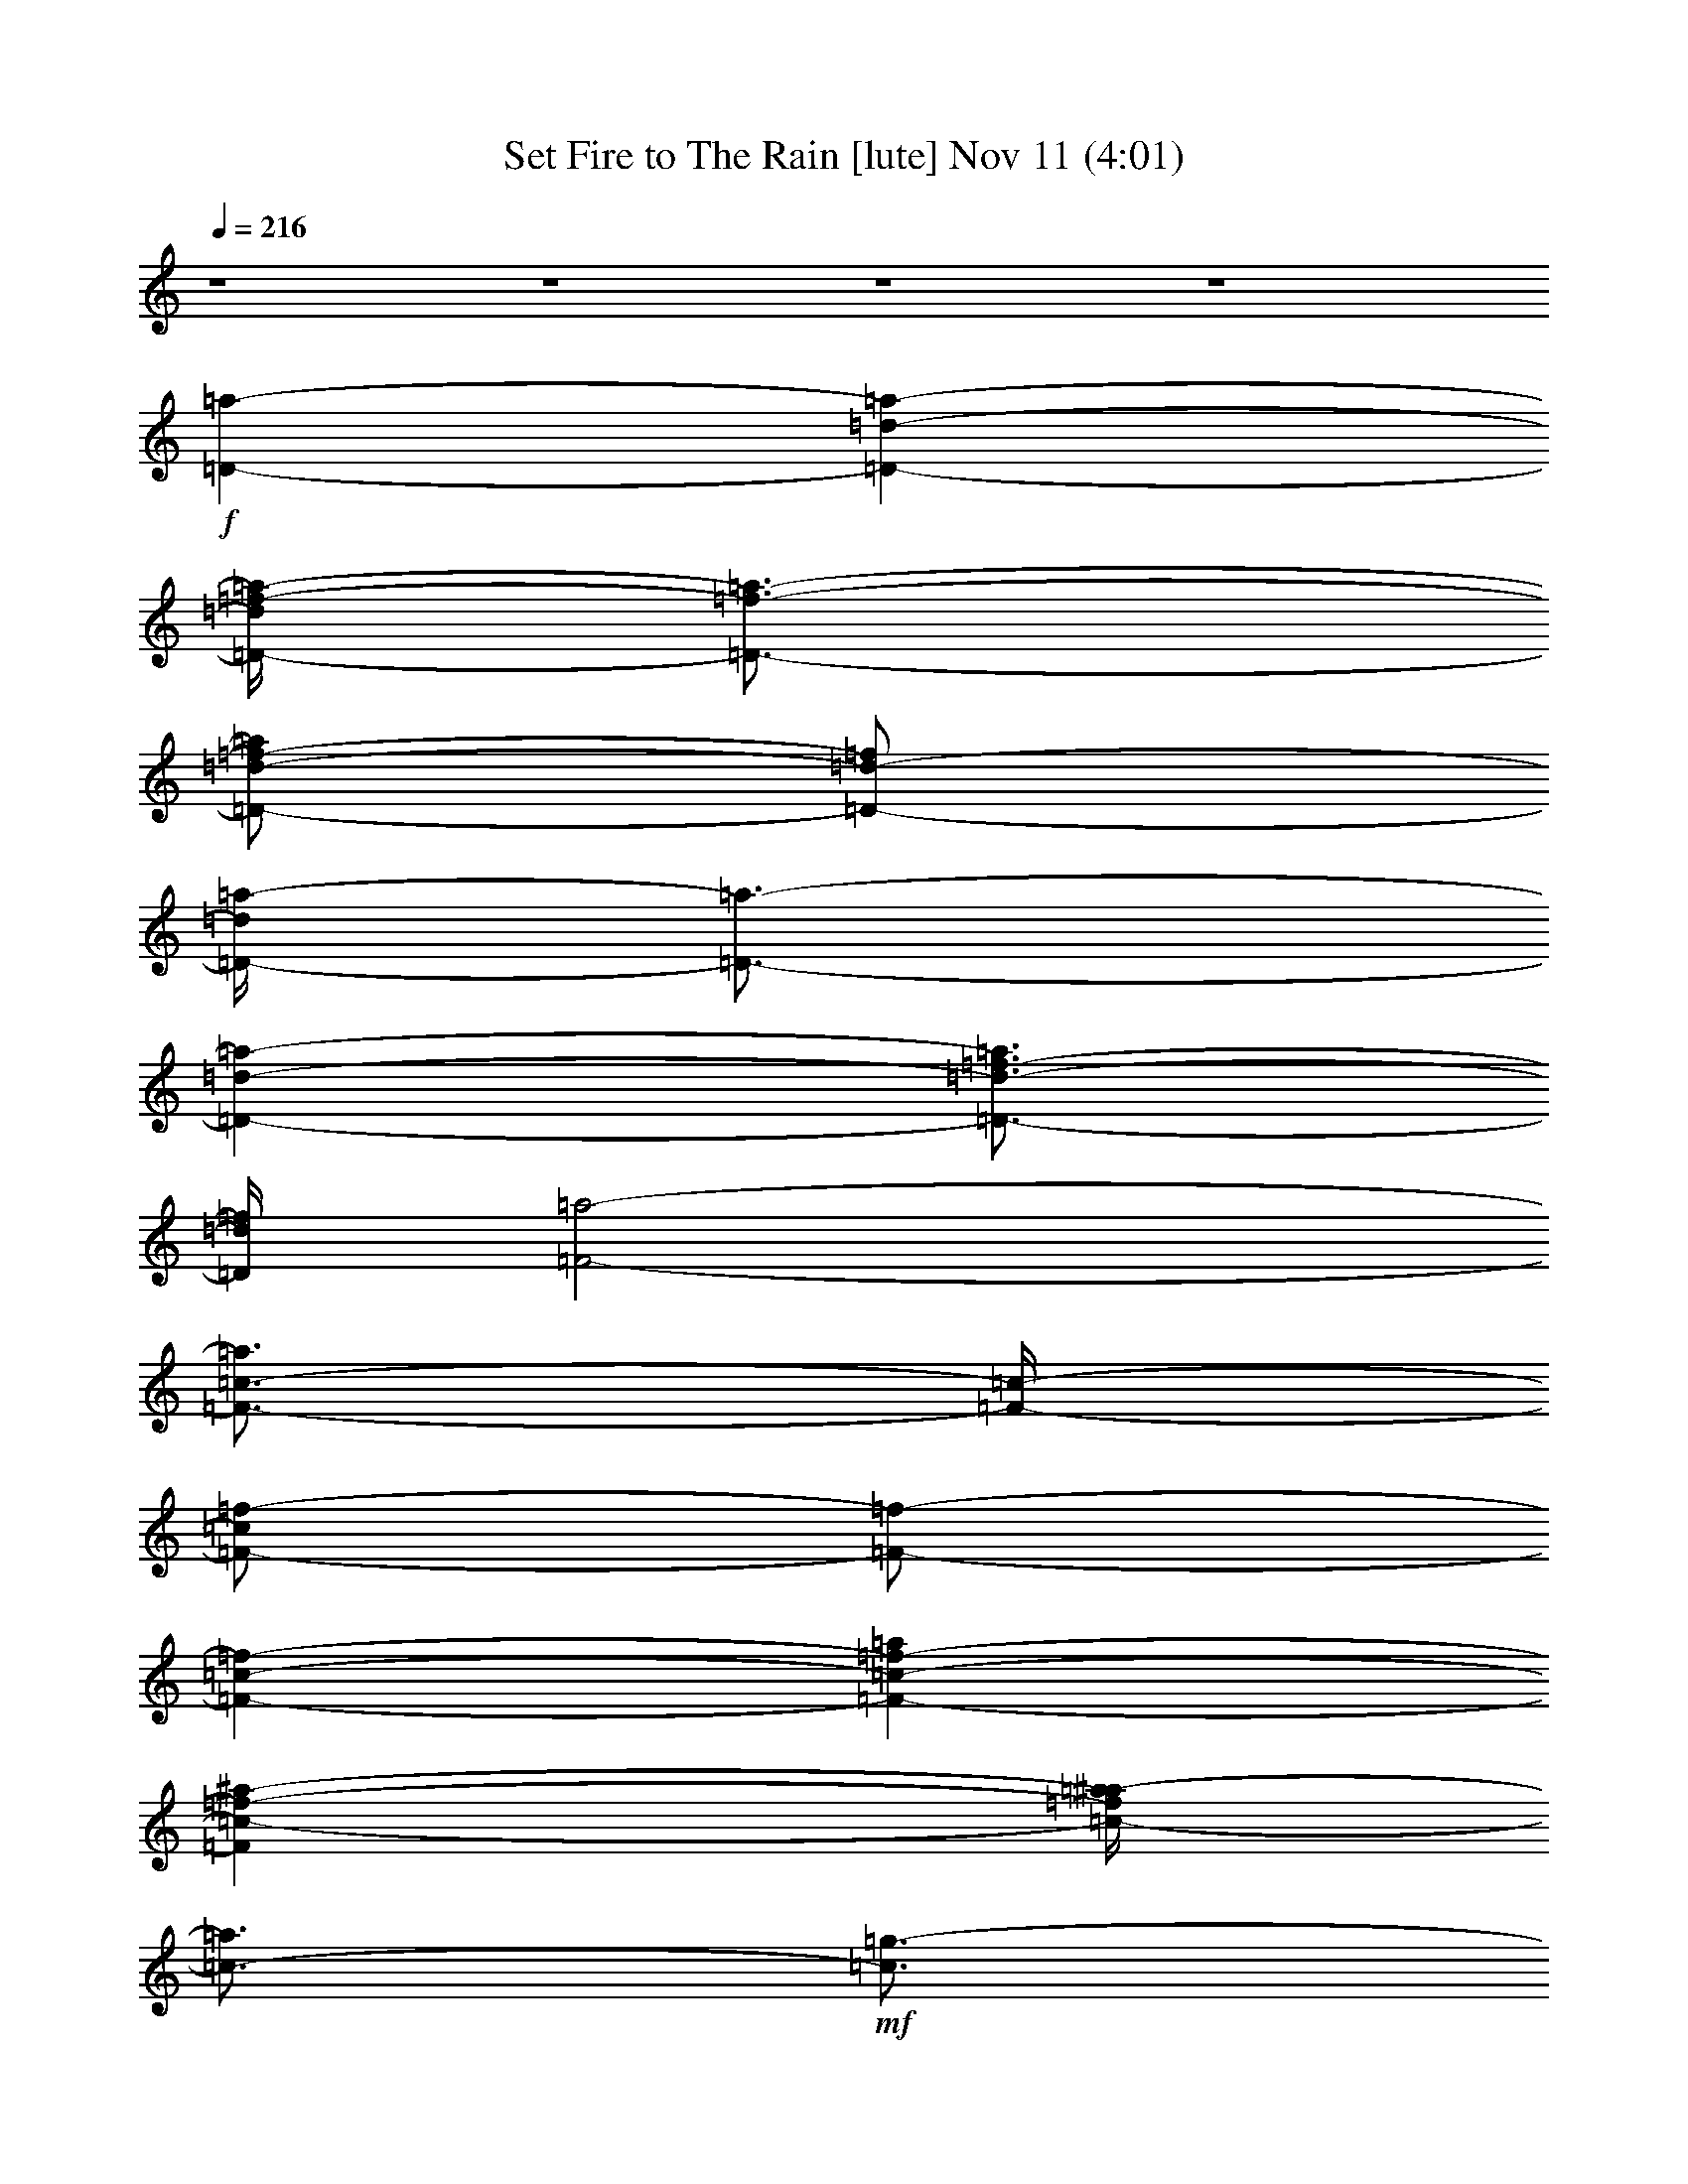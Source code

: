 %  Set Fire to The Rain
%  conversion by glorgnorbor122
%  http://fefeconv.mirar.org/?filter_user=glorgnorbor122&view=all
%  11 Nov 2:13
%  using Firefern's ABC converter
%  
%  Artist: 
%  Mood: unknown
%  
%  Playing multipart files:
%    /play <filename> <part> sync
%  example:
%  pippin does:  /play weargreen 2 sync
%  samwise does: /play weargreen 3 sync
%  pippin does:  /playstart
%  
%  If you want to play a solo piece, skip the sync and it will start without /playstart.
%  
%  
%  Recommended solo or ensemble configurations (instrument/file):
%  

X:1
T: Set Fire to The Rain [lute] Nov 11 (4:01)
Z: Transcribed by Firefern's ABC sequencer
%  Transcribed for Lord of the Rings Online playing
%  Transpose: 0 (0 octaves)
%  Tempo factor: 100%
L: 1/4
K: C
Q: 1/4=216
z4 z4 z4 z4
+f+ [=D-=a-]
[=D-=d-=a-]
[=D/4-=d/4=f/4-=a/4-]
[=D3/4-=f3/4-=a3/4-]
[=D/2-=d/2-=f/2-=a/2]
[=D/2-=d/2-=f/2]
[=D/4-=d/4=a/4-]
[=D3/4-=a3/4-]
[=D-=d-=a-]
[=D3/4-=d3/4-=f3/4-=a3/4]
[=D/4=d/4=f/4]
[=F2-=a2-]
[=F3/4-=c3/4-=a3/4]
[=F/4-=c/4-]
[=F/2-=c/2=f/2-]
[=F/2-=f/2-]
[=F-=c-=f-]
[=F-=c-=f-=a]
[=F=c-=f-^a-]
[=c/4-=f/4=a/4-^a/4]
[=c3/4-=a3/4]
+mf+ [=c3/4=g3/4-]
=g/4-
[=C-=g-]
[=C/2-=c/2-=g/2]
[=C/2-=c/2-]
+f+ [=C3/4-=c3/4e3/4-]
[=C/4-e/4-]
[=C-=c-e-]
[=C/4-=c/4-e/4=g/4-]
[=C/4-=c/4=g/4-]
[=C/2-=g/2-]
[=C-=c-=g-]
[=C=ce=g]
[=G,-^a-]
[=G,-=G-^a-]
[=G,-=G-=d-^a-]
[=G,/2-=G/2-=d/2=g/2-^a/2-]
[=G,/2-=G/2-=g/2-^a/2]
[=G,/4-=G/4-=d/4-=g/4]
[=G,3/4-=G3/4-=d3/4-]
[=G,/2-=G/2-=d/2^a/2-]
[=G,/2-=G/2-^a/2-]
[=G,-=G-=d-^a-]
[=G,=G=d=g^a]
+mf+ =a
+f+ [=D-=a-]
[=D-=d-=a-]
[=D/4-=d/4=f/4-=a/4-]
[=D3/4-=f3/4-=a3/4-]
[=D/2-=d/2-=f/2-=a/2]
[=D/2-=d/2-=f/2]
[=D/4-=d/4=a/4-]
[=D3/4-=a3/4-]
[=D-=d-=a-]
[=D3/4-=d3/4-=f3/4-=a3/4]
[=D/4=d/4=f/4]
[=F2-=a2-]
[=F3/4-=c3/4-=a3/4]
[=F/4-=c/4-]
[=F/2-=c/2=f/2-]
[=F/2-=f/2-]
[=F-=c-=f-]
[=F-=c-=f-=a]
[=F=c-=f-^a-]
[=c/4-=f/4=a/4-^a/4]
[=c3/4-=a3/4]
+mf+ [=c3/4=g3/4-]
=g/4-
[=C-=g-]
[=C/2-=c/2-=g/2]
[=C/2-=c/2-]
+f+ [=C3/4-=c3/4e3/4-]
[=C/4-e/4-]
[=C-=c-e-]
[=C/4-=c/4-e/4=g/4-]
[=C/4-=c/4=g/4-]
[=C/2-=g/2-]
[=C-=c-=g-]
[=C=c-e-=g]
[=G,3/4-=c3/4e3/4^a3/4-]
[=G,/4-^a/4-]
[=G,-=G-^a-]
[=G,-=G-=d-^a-]
[=G,/2-=G/2-=d/2=g/2-^a/2-]
[=G,/2-=G/2-=g/2-^a/2]
[=G,/4-=G/4-=d/4-=g/4]
[=G,3/4-=G3/4-=d3/4-]
[=G,/2-=G/2-=d/2^a/2-]
[=G,/2-=G/2-^a/2-]
[=G,-=G-=d-^a-]
[=G,=G=d=g^a]
+mf+ =a
+f+ [=D-=a-]
[=D-=d-=a-]
[=D/4-=d/4=f/4-=a/4-]
[=D3/4-=f3/4-=a3/4-]
[=D/2-=d/2-=f/2-=a/2]
[=D/2-=d/2-=f/2]
[=D/4-=d/4=a/4-]
[=D3/4-=a3/4-]
[=D-=d-=a-]
[=D3/4-=d3/4-=f3/4-=a3/4]
[=D/4=d/4=f/4]
[=F2-=a2-]
[=F3/4-=c3/4-=a3/4]
[=F/4-=c/4-]
[=F/2-=c/2=f/2-]
[=F/2-=f/2-]
[=F-=c-=f-]
[=F-=c-=f-=a]
[=F=c-=f-^a-]
[=c/4-=f/4=a/4-^a/4]
[=c3/4-=a3/4]
+mf+ [=c3/4=g3/4-]
=g/4-
[=C-=g-]
[=C/2-=c/2-=g/2]
[=C/2-=c/2-]
+f+ [=C3/4-=c3/4e3/4-]
[=C/4-e/4-]
[=C-=c-e-]
[=C/4-=c/4-e/4=g/4-]
[=C/4-=c/4=g/4-]
[=C/2-=g/2-]
[=C-=c-=g-]
[=C-=ce=g]
+mf+ [=C2-=f2]
[=C-=c]
[=C-=f]
+f+ [=C-=c]
[=C-=f-]
[=C3/4-e3/4-=f3/4]
+mf+ [=C/4-e/4-]
+f+ [=C/4-=c/4-e/4]
[=C3/4=c3/4-]
[=ce-]
[=D/4-e/4=a/4-]
[=D3/4-=a3/4-]
[=D-=d-=a-]
[=D/4-=d/4=f/4-=a/4-]
[=D3/4-=f3/4-=a3/4-]
[=D/2-=d/2-=f/2-=a/2]
[=D/2-=d/2-=f/2]
[=D/4-=d/4=a/4-]
[=D3/4-=a3/4-]
[=D-=d-=a-]
[=D3/4-=d3/4-=f3/4-=a3/4]
[=D/4=d/4-=f/4-]
[=F-=d=f=a-]
[=F-=a-]
[=F3/4-=c3/4-=a3/4]
[=F/4-=c/4-]
[=F/2-=c/2=f/2-]
[=F/2-=f/2-]
[=F-=c-=f-]
[=F-=c-=f-=a]
[=F=c-=f-^a-]
[=c/4-=f/4=a/4-^a/4]
[=c3/4-=a3/4]
+mf+ [=c=g-]
[=C-=g-]
[=C/2-=c/2-=g/2]
[=C/2-=c/2-]
+f+ [=C3/4-=c3/4e3/4-]
[=C/4-e/4-]
[=C-=c-e-]
[=C/4-=c/4-e/4=g/4-]
[=C/4-=c/4=g/4-]
[=C/2-=g/2-]
[=C-=c-=g-]
[=C=c-e-=g]
[=G,-=ce^a-]
[=G,-=G-^a-]
[=G,-=G-=d-^a-]
[=G,/2-=G/2-=d/2=g/2-^a/2-]
[=G,/2-=G/2-=g/2-^a/2]
[=G,/4-=G/4-=d/4-=g/4]
[=G,3/4-=G3/4-=d3/4-]
[=G,/2-=G/2-=d/2^a/2-]
[=G,/2-=G/2-^a/2-]
[=G,-=G-=d-^a-]
[=G,=G=d=g^a]
+mf+ =a
+f+ [=D-=a-]
[=D-=d-=a-]
[=D/4-=d/4=f/4-=a/4-]
[=D3/4-=f3/4-=a3/4-]
[=D/2-=d/2-=f/2-=a/2]
[=D/2-=d/2-=f/2]
[=D/4-=d/4=a/4-]
[=D3/4-=a3/4-]
[=D-=d-=a-]
[=D3/4-=d3/4-=f3/4-=a3/4]
[=D/4=d/4=f/4]
[=F2-=a2-]
[=F3/4-=c3/4-=a3/4]
[=F/4-=c/4-]
[=F/2-=c/2=f/2-]
[=F/2-=f/2-]
[=F-=c-=f-]
[=F-=c-=f-=a]
[=F=c-=f-^a-]
[=c/4-=f/4=a/4-^a/4]
[=c3/4-=a3/4]
+mf+ [=c3/4=g3/4-]
=g/4-
[=C-=g-]
[=C/2-=c/2-=g/2]
[=C/2-=c/2-]
+f+ [=C3/4-=c3/4e3/4-]
[=C/4-e/4-]
[=C-=c-e-]
[=C/4-=c/4-e/4=g/4-]
[=C/4-=c/4=g/4-]
[=C/2-=g/2-]
[=C-=c-=g-]
[=C-=ce=g]
+mf+ [=C2-=f2]
[=C-=c]
[=C-=f]
+f+ [=C-=c]
[=C-=f-]
[=C3/4-e3/4-=f3/4]
+mf+ [=C/4-e/4-]
+f+ [=C/4-=c/4-e/4]
[=C3/4=c3/4-]
[=ce-]
[^A,/4-e/4]
^A,3/4-
[^A,-=G-]
[^A,/4-=G/4^A/4-]
[^A,3/4-^A3/4-]
[^A,-=G-^A]
[^A,/2-=G/2=d/2-]
[^A,/2-=d/2-]
[^A,-=G-=d-]
[^A,/4-=G/4^A/4-=d/4-]
[^A,3/4-^A3/4-=d3/4-]
[^A,3/4=G3/4-^A3/4-=d3/4-]
[=G/4^A/4-=d/4-]
[=G,/2-^A/2=d/2-]
[=G,/2-=d/2-]
[=G,/2-=G/2-=d/2]
+mf+ [=G,/2-=G/2-]
+f+ [=G,/4-=G/4^A/4-]
[=G,3/4-^A3/4-]
[=G,/4-=G/4-^A/4]
+mf+ [=G,3/4-=G3/4-]
+f+ [=G,/4-=G/4=d/4-]
[=G,3/4-=d3/4-]
[=G,-=G=d-]
[=G,-^A-=d-]
[=G,/2-=G/2-^A/2-=d/2]
+mf+ [=G,/4-=G/4^A/4]
=G,/4
+f+ =D-
[=D-=A-]
+ff+ [=D/2-=A/2=d/2-]
[=D/2-=d/2-]
[=D-=A-=d-]
[=D/4-=A/4-=d/4=f/4-]
[=D/2-=A/2=f/2-]
[=D/4-=f/4-]
[=D-=A-=f-]
[=D/4-=A/4=d/4-=f/4-]
[=D3/4-=d3/4-=f3/4-]
[=D/2=A/2-=d/2-=f/2-]
[=A/2-=d/2-=f/2-]
[=D/4-=A/4=d/4-=f/4-]
[=D3/4-=d3/4=f3/4-]
[=D-=A-=f-]
[=D/2-=A/2=d/2-=f/2-]
[=D/2-=d/2-=f/2]
[=D-=A-=d]
+f+ [=D/2-=A/2=f/2-]
[=D/2-=f/2-]
[=D-=A-=f-]
[=D/4-=A/4=d/4-=f/4-]
[=D3/4-=d3/4-=f3/4-]
[=D3/4-=A3/4=d3/4=f3/4]
+mf+ =D/4-
+f+ [^A,/4-=D/4]
^A,3/4-
[^A,-=F-]
[^A,/4-=F/4^A/4-]
[^A,3/4-^A3/4-]
[^A,-=F-^A-]
[^A,/4-=F/4-^A/4=d/4-]
[^A,/2-=F/2=d/2-]
[^A,/4-=d/4-]
[^A,-=F=d-]
+ff+ [^A,-^A-=d-]
[^A,=F^A-=d-]
[=C/4-^A/4=d/4]
+f+ =C3/4-
[=C-=G-]
+ff+ [=C/4-=G/4=c/4-]
[=C3/4-=c3/4-]
[=C3/4=G3/4=c3/4-]
=c/4
+mf+ [=C/2=G/2-=c/2-e/2-]
+mp+ [=G/4=c/4e/4]
z/4
+mf+ [=C3/4=G3/4=c3/4e3/4]
z/4
+f+ [=C3/4=G3/4=c3/4e3/4]
z/4
+mf+ [=C3/4=G3/4=c3/4e3/4]
z/4
+ff+ [=C3/4=G3/4=c3/4e3/4]
z/4
[=C3/4=G3/4=c3/4e3/4]
z/4
+f+ [=C/2-=G/2=c/2-e/2-]
[=C/4=c/4e/4]
z/4
+ff+ [=C/2-=G/2=c/2e/2]
+f+ =C/4
z/4
+ff+ [=C3/4-=G3/4=c3/4-e3/4-]
[=C/4=c/4e/4]
z3
[=D,-=D-=A-=f-]
[=D,/2-=D/2-=A/2=d/2-=f/2]
[=D,/2-=D/2-=d/2]
[=D,/2-=D/2-=A/2=d/2-=f/2]
[=D,/4-=D/4-=d/4]
[=D,/4-=D/4-]
[=D,/4=D/4=A/4-=d/4-=f/4-]
+f+ [=A3/4-=d3/4-=f3/4-]
+ff+ [=D,/2-=D/2-=A/2=d/2-=f/2-]
[=D,/2-=D/2-=d/2-=f/2-]
[=D,3/4-=D3/4-=A3/4-=d3/4=f3/4-]
[=D,/4-=D/4-=A/4=f/4]
[=D,-=D=A=d-=f-]
[=D,/4=D/4-=A/4-=d/4-=f/4-]
+f+ [=D/4=A/4-=d/4-=f/4-]
[=A/2=d/2=f/2]
[=D,-=D=A=d-=f-]
[=D,3/4-=D3/4-=A3/4-=d3/4=f3/4-]
[=D,/4-=D/4-=A/4=f/4-]
[=D,3/4=D3/4-=A3/4-=d3/4-=f3/4-]
[=D/4=A/4=d/4=f/4]
+ff+ [E,/2-E/2-=A/2=d/2-=f/2-]
[E,/2-E/2-=d/2-=f/2-]
[E,3/4-E3/4-=A3/4-=d3/4=f3/4-]
[E,/4E/4=A/4=f/4]
+f+ [=F-=A=d]
[=F3/4-=A3/4=d3/4-]
[=F/4-=d/4-]
[=C/4-=F/4=A/4-=c/4-=d/4e/4-]
[=C/2-=A/2=c/2-e/2-]
[=C/4-=c/4-e/4-]
[=C/2-=G/2-=c/2e/2-]
[=C/4-=G/4e/4-]
[=C/4-e/4-]
[=C/2-=G/2-=c/2e/2]
[=C/2=G/2]
+ff+ [=C3/4-=G3/4=c3/4-e3/4-]
[=C/4-=c/4-e/4-]
[=C=G=ce]
+f+ [=C,/2-=C/2-=G/2=c/2-e/2-]
[=C,/2-=C/2-=c/2-e/2-]
[=C,3/4-=C3/4-=G3/4-=c3/4e3/4]
[=C,/4-=C/4=G/4]
+ff+ [=C,-=C-=G=ce-]
[=C,/2=C/2-=G/2-=c/2-e/2-]
[=C/2=G/2=c/2e/2-]
[=C,/2-=C/2-=G/2=c/2-e/2-]
[=C,/2-=C/2-=c/2e/2]
[=C,-=C-=G=ce-]
[=C,=C=G=ce]
[=D,/2-=D/2-=G/2=c/2-e/2-]
[=D,/2-=D/2-=c/2e/2-]
[=D,/2-=D/2-=G/2-=c/2e/2-]
[=D,/4=D/4=G/4-e/4-]
+mf+ [=G/4e/4]
+ff+ [E,3/4-E3/4-=G3/4-=c3/4e3/4-]
[E,/4-E/4-=G/4e/4]
[E,-E-=G=ce]
[E,E=G=ce]
+f+ [=G,/2-=G/2=d/2-]
[=G,/2-=d/2-]
[=G,/4-=G/4-=d/4]
[=G,/4-=G/4]
=G,/2
+ff+ [=G,3/4-=D3/4-=G3/4^A3/4-=d3/4-]
[=G,/4-=D/4-^A/4=d/4-]
[=G,/2=D/2=G/2-^A/2-=d/2-]
[=G/2-^A/2-=d/2-]
[=G,/4-=D/4-=G/4^A/4-=d/4-]
[=G,3/4-=D3/4-^A3/4-=d3/4-]
[=G,/4-=D/4-=G/4-^A/4=d/4]
+f+ [=G,/4-=D/4=G/4-]
[=G,/4-=G/4]
=G,/4
[=G,/2-=D/2-=G/2^A/2-=d/2-]
[=G,/2-=D/2-^A/2=d/2-]
+mf+ [=G,/2=D/2-=G/2-^A/2-=d/2-]
[=D/4=G/4-^A/4-=d/4-]
[=G/4-^A/4-=d/4-]
+ff+ [=G,/4-=D/4-=G/4^A/4-=d/4-]
[=G,3/4-=D3/4-^A3/4-=d3/4-]
[=G,/4-=D/4-=G/4-^A/4=d/4]
[=G,/4-=D/4=G/4-]
[=G,/4-=G/4]
=G,/4
+f+ [=G,/2-=D/2-=G/2^A/2-=d/2-]
[=G,/4-=D/4-^A/4=d/4-]
[=G,/4-=D/4-=d/4]
[=G,3/4=D3/4=G3/4-^A3/4-=d3/4-]
[=G/4-^A/4-=d/4-]
[=G,/4-=D/4-=G/4^A/4-=d/4-]
[=G,3/4-=D3/4-^A3/4-=d3/4-]
[=G,/4-=D/4-=G/4-^A/4=d/4]
+mf+ [=G,3/4-=D3/4-=G3/4]
+f+ [=G,/2-=D/2=G/2-^A/2-=d/2-]
[=G,/2=G/2^A/2-=d/2-]
[=G,/2=D/2=G/2-^A/2-=d/2]
[=G/4^A/4]
z/4
+ff+ [=D,-=D-=A=f-]
[=D,/2-=D/2-=A/2=d/2-=f/2-]
[=D,/2-=D/2-=d/2=f/2]
[=D,/2=D/2=A/2-=d/2-=f/2-]
+mf+ [=A/2=d/2=f/2]
+f+ [E,/2-E/2-=A/2=d/2-=f/2-]
[E,/2-E/2-=d/2-=f/2-]
[E,E=A=d=f]
[=F,/2-=F/2-=A/2=d/2-=f/2-]
[=F,/4-=F/4-=d/4=f/4-]
[=F,/4-=F/4-=f/4-]
[=F,3/4=F3/4-=A3/4-=d3/4-=f3/4-]
[=F/4-=A/4=d/4=f/4-]
[=C,/2-=C/2-=F/2=A/2-=d/2-=f/2-]
[=C,/4-=C/4-=A/4=d/4-=f/4]
[=C,/4-=C/4=d/4]
[=C,/2-=C/2-=G/2e/2-]
[=C,/2-=C/2-e/2-]
[=C,/2-=C/2-=G/2-e/2]
[=C,/2-=C/2-=G/2]
[=C,3/4=C3/4-=G3/4=c3/4e3/4]
+p+ =C/4-
+mf+ [=C/2=G/2-=c/2-e/2-]
[=G/2-=c/2-e/2-]
+f+ [=C,/2-=C/2-=G/2=c/2-e/2-]
[=C,/2-=C/2-=c/2e/2]
[=C,-=C=G=ce]
[=C,3/4=C3/4-=G3/4-=c3/4-e3/4-]
[=C/4=G/4=c/4-e/4-]
[=C,/2=C/2-=G/2=c/2e/2-]
[=C/4e/4]
z/4
[=D-=a-]
[=D-=d-=a-]
[=D/4-=d/4=f/4-=a/4-]
[=D3/4-=f3/4-=a3/4-]
[=D/2-=d/2-=f/2-=a/2]
[=D/2-=d/2-=f/2]
[=D/4-=d/4=a/4-]
[=D3/4-=a3/4-]
[=D-=d-=a-]
[=D3/4-=d3/4-=f3/4-=a3/4]
[=D/4=d/4-=f/4-]
[=F3/4-=d3/4=f3/4-=a3/4-]
[=F/4-=f/4=a/4-]
[=F-=a-]
[=F3/4-=c3/4-=a3/4]
[=F/4-=c/4-]
[=F/2-=c/2=f/2-]
[=F/2-=f/2-]
[=F-=c-=f-]
[=F-=c-=f-=a]
[=F=c-=f-^a-]
[=c/4-=f/4=a/4-^a/4]
[=c3/4-=a3/4]
+mf+ [=c3/4=g3/4-]
=g/4-
[=C-=g-]
[=C/2-=c/2-=g/2]
[=C/2-=c/2-]
+f+ [=C3/4-=c3/4e3/4-]
[=C/4-e/4-]
[=C-=c-e-]
[=C/4-=c/4-e/4=g/4-]
[=C/4-=c/4=g/4-]
[=C/2-=g/2-]
[=C-=c-=g-]
[=C=c-e-=g]
[=G,-=ce^a-]
[=G,-=G-^a-]
[=G,-=G-=d-^a-]
[=G,/2-=G/2-=d/2=g/2-^a/2-]
[=G,/2-=G/2-=g/2-^a/2]
[=G,/4-=G/4-=d/4-=g/4]
[=G,3/4-=G3/4-=d3/4-]
[=G,/2-=G/2-=d/2^a/2-]
[=G,/2-=G/2-^a/2-]
[=G,-=G-=d-^a-]
[=G,=G=d=g^a]
+mf+ =a
+f+ [=D-=a-]
[=D-=d-=a-]
[=D/4-=d/4=f/4-=a/4-]
[=D3/4-=f3/4-=a3/4-]
[=D/2-=d/2-=f/2-=a/2]
[=D/2-=d/2-=f/2]
[=D/4-=d/4=a/4-]
[=D3/4-=a3/4-]
[=D-=d-=a-]
[=D3/4-=d3/4-=f3/4-=a3/4]
[=D/4=d/4-=f/4-]
[=F3/4-=d3/4=f3/4=a3/4-]
[=F5/4-=a5/4-]
[=F3/4-=c3/4-=a3/4]
[=F/4-=c/4-]
[=F/2-=c/2=f/2-]
[=F/2-=f/2-]
[=F-=c-=f-]
[=F-=c-=f-=a]
[=F=c-=f-^a-]
[=c/4-=f/4=a/4-^a/4]
[=c3/4-=a3/4]
+mf+ [=c3/4=g3/4-]
=g/4-
[=C-=g-]
[=C/2-=c/2-=g/2]
[=C/2-=c/2-]
+f+ [=C3/4-=c3/4e3/4-]
[=C/4-e/4-]
[=C-=c-e-]
[=C/4-=c/4-e/4=g/4-]
[=C/4-=c/4=g/4-]
[=C/2-=g/2-]
[=C-=c-=g-]
[=C-=ce=g]
+mf+ [=C2-=f2]
[=C-=c]
[=C-=f]
+f+ [=C-=c]
[=C-=f-]
[=C3/4-e3/4-=f3/4]
+mf+ [=C/4-e/4-]
+f+ [=C/4-=c/4-e/4]
[=C3/4=c3/4-]
[=ce-]
[^A,/4-e/4]
^A,3/4-
[^A,-=G-]
[^A,/4-=G/4^A/4-]
[^A,3/4-^A3/4-]
[^A,-=G-^A]
[^A,/2-=G/2=d/2-]
[^A,/2-=d/2-]
[^A,-=G-=d-]
[^A,/4-=G/4^A/4-=d/4-]
[^A,3/4-^A3/4-=d3/4-]
[^A,3/4=G3/4-^A3/4-=d3/4-]
[=G/4^A/4-=d/4-]
[=G,/2-^A/2=d/2-]
[=G,/2-=d/2-]
[=G,/2-=G/2-=d/2]
+mf+ [=G,/2-=G/2-]
+f+ [=G,/4-=G/4^A/4-]
[=G,3/4-^A3/4-]
[=G,/4-=G/4-^A/4]
+mf+ [=G,3/4-=G3/4-]
+f+ [=G,/4-=G/4=d/4-]
[=G,3/4-=d3/4-]
[=G,-=G=d-]
[=G,-^A-=d-]
[=G,/2-=G/2-^A/2-=d/2]
+mf+ [=G,/4-=G/4^A/4]
=G,/4
+f+ =D-
[=D-=A-]
+ff+ [=D/2-=A/2=d/2-]
[=D/2-=d/2-]
[=D-=A-=d-]
[=D/4-=A/4-=d/4=f/4-]
[=D/2-=A/2=f/2-]
[=D/4-=f/4-]
[=D-=A-=f-]
[=D/4-=A/4=d/4-=f/4-]
[=D3/4-=d3/4-=f3/4-]
[=D/2=A/2-=d/2-=f/2-]
[=A/2-=d/2-=f/2-]
[=D/4-=A/4=d/4-=f/4-]
[=D3/4-=d3/4=f3/4-]
[=D-=A-=f-]
[=D/2-=A/2=d/2-=f/2-]
[=D/2-=d/2-=f/2]
[=D-=A-=d]
+f+ [=D/2-=A/2=f/2-]
[=D/2-=f/2-]
[=D-=A-=f-]
[=D/4-=A/4=d/4-=f/4-]
[=D3/4-=d3/4-=f3/4-]
[=D3/4-=A3/4=d3/4=f3/4]
+mf+ =D/4-
+f+ [^A,/4-=D/4]
^A,3/4-
[^A,-=F-]
[^A,/4-=F/4^A/4-]
[^A,3/4-^A3/4-]
[^A,-=F-^A-]
[^A,/4-=F/4-^A/4=d/4-]
[^A,/2-=F/2=d/2-]
[^A,/4-=d/4-]
[^A,-=F=d-]
+ff+ [^A,-^A-=d-]
[^A,=F^A-=d-]
[=C/4-^A/4=d/4]
+f+ =C3/4-
[=C-=G-]
+ff+ [=C/4-=G/4=c/4-]
[=C3/4-=c3/4-]
[=C3/4=G3/4=c3/4-]
=c/4
+mf+ [=C/2=G/2-=c/2-e/2-]
+mp+ [=G/4=c/4e/4]
z/4
+mf+ [=C3/4=G3/4=c3/4e3/4]
z/4
+f+ [=C3/4=G3/4=c3/4e3/4]
z/4
+mf+ [=C3/4=G3/4=c3/4e3/4]
z/4
+ff+ [=C3/4=G3/4=c3/4e3/4]
z/4
[=C3/4=G3/4=c3/4e3/4]
z/4
+f+ [=C/2-=G/2=c/2-e/2-]
[=C/4=c/4e/4]
z/4
+ff+ [=C/2-=G/2=c/2e/2]
+f+ =C/4
z/4
+ff+ [=C3/4-=G3/4=c3/4-e3/4-]
[=C/4=c/4e/4]
z3
[=D,-=D-=A-=f-]
[=D,/2-=D/2-=A/2=d/2-=f/2]
[=D,/2-=D/2-=d/2]
[=D,/2-=D/2-=A/2=d/2-=f/2]
[=D,/4-=D/4-=d/4]
[=D,/4-=D/4-]
[=D,/4=D/4=A/4-=d/4-=f/4-]
+f+ [=A3/4-=d3/4-=f3/4-]
+ff+ [=D,/2-=D/2-=A/2=d/2-=f/2-]
[=D,/2-=D/2-=d/2-=f/2-]
[=D,3/4-=D3/4-=A3/4-=d3/4=f3/4-]
[=D,/4-=D/4-=A/4=f/4]
[=D,-=D=A=d-=f-]
[=D,/4=D/4-=A/4-=d/4-=f/4-]
+f+ [=D/4=A/4-=d/4-=f/4-]
[=A/2=d/2=f/2]
[=D,-=D=A=d-=f-]
[=D,3/4-=D3/4-=A3/4-=d3/4=f3/4-]
[=D,/4-=D/4-=A/4=f/4-]
[=D,3/4=D3/4-=A3/4-=d3/4-=f3/4-]
[=D/4=A/4=d/4=f/4]
+ff+ [E,/2-E/2-=A/2=d/2-=f/2-]
[E,/2-E/2-=d/2-=f/2-]
[E,3/4-E3/4-=A3/4-=d3/4=f3/4-]
[E,/4E/4=A/4=f/4]
+f+ [=F-=A=d]
[=F3/4-=A3/4=d3/4-]
[=F/4-=d/4-]
[=C/4-=F/4=A/4-=c/4-=d/4e/4-]
[=C/2-=A/2=c/2-e/2-]
[=C/4-=c/4-e/4-]
[=C/2-=G/2-=c/2e/2-]
[=C/4-=G/4e/4-]
[=C/4-e/4-]
[=C/2-=G/2-=c/2e/2]
[=C/2=G/2]
+ff+ [=C3/4-=G3/4=c3/4-e3/4-]
[=C/4-=c/4-e/4-]
[=C=G=ce]
+f+ [=C,/2-=C/2-=G/2=c/2-e/2-]
[=C,/2-=C/2-=c/2-e/2-]
[=C,3/4-=C3/4-=G3/4-=c3/4e3/4]
[=C,/4-=C/4=G/4]
+ff+ [=C,-=C-=G=ce-]
[=C,/2=C/2-=G/2-=c/2-e/2-]
[=C/2=G/2=c/2e/2-]
[=C,/2-=C/2-=G/2=c/2-e/2-]
[=C,/2-=C/2-=c/2e/2]
[=C,-=C-=G=ce-]
[=C,=C=G=ce]
[=D,/2-=D/2-=G/2=c/2-e/2-]
[=D,/2-=D/2-=c/2e/2-]
[=D,/2-=D/2-=G/2-=c/2e/2-]
[=D,/4=D/4=G/4-e/4-]
+mf+ [=G/4e/4]
+ff+ [E,3/4-E3/4-=G3/4-=c3/4e3/4-]
[E,/4-E/4-=G/4e/4]
[E,-E-=G=ce]
[E,E=G=ce]
+f+ [=G,/2-=G/2=d/2-]
[=G,/2-=d/2-]
[=G,/4-=G/4-=d/4]
[=G,/4-=G/4]
=G,/2
+ff+ [=G,3/4-=D3/4-=G3/4^A3/4-=d3/4-]
[=G,/4-=D/4-^A/4=d/4-]
[=G,/2=D/2=G/2-^A/2-=d/2-]
[=G/2-^A/2-=d/2-]
[=G,/4-=D/4-=G/4^A/4-=d/4-]
[=G,3/4-=D3/4-^A3/4-=d3/4-]
[=G,/4-=D/4-=G/4-^A/4=d/4]
+f+ [=G,/4-=D/4=G/4-]
[=G,/4-=G/4]
=G,/4
[=G,/2-=D/2-=G/2^A/2-=d/2-]
[=G,/2-=D/2-^A/2=d/2-]
+mf+ [=G,/2=D/2-=G/2-^A/2-=d/2-]
[=D/4=G/4-^A/4-=d/4-]
[=G/4-^A/4-=d/4-]
+ff+ [=G,/4-=D/4-=G/4^A/4-=d/4-]
[=G,3/4-=D3/4-^A3/4-=d3/4-]
[=G,/4-=D/4-=G/4-^A/4=d/4]
[=G,/4-=D/4=G/4-]
[=G,/4-=G/4]
=G,/4
+f+ [=G,/2-=D/2-=G/2^A/2-=d/2-]
[=G,/4-=D/4-^A/4=d/4-]
[=G,/4-=D/4-=d/4]
[=G,3/4=D3/4=G3/4-^A3/4-=d3/4-]
[=G/4-^A/4-=d/4-]
[=G,/4-=D/4-=G/4^A/4-=d/4-]
[=G,3/4-=D3/4-^A3/4-=d3/4-]
[=G,/4-=D/4-=G/4-^A/4=d/4]
+mf+ [=G,3/4-=D3/4-=G3/4]
+f+ [=G,/2-=D/2=G/2-^A/2-=d/2-]
[=G,/2=G/2^A/2-=d/2-]
[=G,/2=D/2=G/2-^A/2-=d/2]
[=G/4^A/4]
z/4
+ff+ [=D,-=D-=A=f-]
[=D,/2-=D/2-=A/2=d/2-=f/2-]
[=D,/2-=D/2-=d/2=f/2]
[=D,/2=D/2=A/2-=d/2-=f/2-]
+mf+ [=A/2=d/2=f/2]
+f+ [E,/2-E/2-=A/2=d/2-=f/2-]
[E,/2-E/2-=d/2-=f/2-]
[E,E=A=d=f]
[=F,/2-=F/2-=A/2=d/2-=f/2-]
[=F,/4-=F/4-=d/4=f/4-]
[=F,/4-=F/4-=f/4-]
[=F,3/4=F3/4-=A3/4-=d3/4-=f3/4-]
[=F/4-=A/4=d/4=f/4-]
[=C,/2-=C/2-=F/2=A/2-=d/2-=f/2-]
[=C,/4-=C/4-=A/4=d/4-=f/4]
[=C,/4-=C/4=d/4]
[=C,/2-=C/2-=G/2e/2-]
[=C,/2-=C/2-e/2-]
[=C,/2-=C/2-=G/2-e/2]
[=C,/2-=C/2-=G/2]
[=C,3/4=C3/4-=G3/4=c3/4e3/4]
+p+ =C/4-
+mf+ [=C/2=G/2-=c/2-e/2-]
[=G/2-=c/2-e/2-]
+f+ [=C,/2-=C/2-=G/2=c/2-e/2-]
[=C,/2-=C/2-=c/2e/2]
[=C,-=C=G=ce]
[=C,3/4=C3/4-=G3/4-=c3/4-e3/4-]
[=C/4=G/4=c/4-e/4-]
[=C,/2=C/2-=G/2=c/2e/2-]
[=C/4e/4]
z/4
+ff+ [=D,-=D-=A-=f-]
[=D,/2-=D/2-=A/2=d/2-=f/2]
[=D,/2-=D/2-=d/2]
[=D,/2-=D/2-=A/2=d/2-=f/2]
[=D,/4-=D/4-=d/4]
[=D,/4-=D/4-]
[=D,/4=D/4=A/4-=d/4-=f/4-]
+f+ [=A3/4-=d3/4-=f3/4-]
+ff+ [=D,/2-=D/2-=A/2=d/2-=f/2-]
[=D,/2-=D/2-=d/2-=f/2-]
[=D,3/4-=D3/4-=A3/4-=d3/4=f3/4-]
[=D,/4-=D/4-=A/4=f/4]
[=D,-=D=A=d-=f-]
[=D,/4=D/4-=A/4-=d/4-=f/4-]
+f+ [=D/4=A/4-=d/4-=f/4-]
[=A/2=d/2=f/2]
[=D,-=D=A=d-=f-]
[=D,3/4-=D3/4-=A3/4-=d3/4=f3/4-]
[=D,/4-=D/4-=A/4=f/4-]
[=D,3/4=D3/4-=A3/4-=d3/4-=f3/4-]
[=D/4=A/4=d/4=f/4]
+ff+ [E,/2-E/2-=A/2=d/2-=f/2-]
[E,/2-E/2-=d/2-=f/2-]
[E,3/4-E3/4-=A3/4-=d3/4=f3/4-]
[E,/4E/4=A/4=f/4]
+f+ [=F-=A=d]
[=F3/4-=A3/4=d3/4-]
[=F/4-=d/4-]
[=C/4-=F/4=A/4-=c/4-=d/4e/4-]
[=C/2-=A/2=c/2-e/2-]
[=C/4-=c/4-e/4-]
[=C/2-=G/2-=c/2e/2-]
[=C/4-=G/4e/4-]
[=C/4-e/4-]
[=C/2-=G/2-=c/2e/2]
[=C/2=G/2]
+ff+ [=C3/4-=G3/4=c3/4-e3/4-]
[=C/4-=c/4-e/4-]
[=C=G=ce]
+f+ [=C,/2-=C/2-=G/2=c/2-e/2-]
[=C,/2-=C/2-=c/2-e/2-]
[=C,3/4-=C3/4-=G3/4-=c3/4e3/4]
[=C,/4-=C/4=G/4]
+ff+ [=C,-=C-=G=ce-]
[=C,/2=C/2-=G/2-=c/2-e/2-]
[=C/2=G/2=c/2e/2-]
[=C,/2-=C/2-=G/2=c/2-e/2-]
[=C,/2-=C/2-=c/2e/2]
[=C,-=C-=G=ce-]
[=C,=C=G=ce]
[=D,/2-=D/2-=G/2=c/2-e/2-]
[=D,/2-=D/2-=c/2e/2-]
[=D,/2-=D/2-=G/2-=c/2e/2-]
[=D,/4=D/4=G/4-e/4-]
+mf+ [=G/4e/4]
+ff+ [E,3/4-E3/4-=G3/4-=c3/4e3/4-]
[E,/4-E/4-=G/4e/4]
[E,-E-=G=ce]
[E,E=G=ce]
+f+ [=G,/2-=G/2=d/2-]
[=G,/2-=d/2-]
[=G,/4-=G/4-=d/4]
[=G,/4-=G/4]
=G,/2
+ff+ [=G,3/4-=D3/4-=G3/4^A3/4-=d3/4-]
[=G,/4-=D/4-^A/4=d/4-]
[=G,/2=D/2=G/2-^A/2-=d/2-]
[=G/2-^A/2-=d/2-]
[=G,/4-=D/4-=G/4^A/4-=d/4-]
[=G,3/4-=D3/4-^A3/4-=d3/4-]
[=G,/4-=D/4-=G/4-^A/4=d/4]
+f+ [=G,/4-=D/4=G/4-]
[=G,/4-=G/4]
=G,/4
[=G,/2-=D/2-=G/2^A/2-=d/2-]
[=G,/2-=D/2-^A/2=d/2-]
+mf+ [=G,/2=D/2-=G/2-^A/2-=d/2-]
[=D/4=G/4-^A/4-=d/4-]
[=G/4-^A/4-=d/4-]
+ff+ [=G,/4-=D/4-=G/4^A/4-=d/4-]
[=G,3/4-=D3/4-^A3/4-=d3/4-]
[=G,/4-=D/4-=G/4-^A/4=d/4]
[=G,/4-=D/4=G/4-]
[=G,/4-=G/4]
=G,/4
+f+ [=G,/2-=D/2-=G/2^A/2-=d/2-]
[=G,/4-=D/4-^A/4=d/4-]
[=G,/4-=D/4-=d/4]
[=G,3/4=D3/4=G3/4-^A3/4-=d3/4-]
[=G/4-^A/4-=d/4-]
[=G,/4-=D/4-=G/4^A/4-=d/4-]
[=G,3/4-=D3/4-^A3/4-=d3/4-]
[=G,/4-=D/4-=G/4-^A/4=d/4]
+mf+ [=G,3/4-=D3/4-=G3/4]
+f+ [=G,/2-=D/2=G/2-^A/2-=d/2-]
[=G,/2=G/2^A/2-=d/2-]
[=G,/2=D/2=G/2-^A/2-=d/2]
[=G/4^A/4]
z/4
+ff+ [=D,-=D-=A=f-]
[=D,/2-=D/2-=A/2=d/2-=f/2-]
[=D,/2-=D/2-=d/2=f/2]
[=D,/2=D/2=A/2-=d/2-=f/2-]
+mf+ [=A/2=d/2=f/2]
+f+ [E,/2-E/2-=A/2=d/2-=f/2-]
[E,/2-E/2-=d/2-=f/2-]
[E,E=A=d=f]
[=F,/2-=F/2-=A/2=d/2-=f/2-]
[=F,/4-=F/4-=d/4=f/4-]
[=F,/4-=F/4-=f/4-]
[=F,3/4=F3/4-=A3/4-=d3/4-=f3/4-]
[=F/4-=A/4=d/4=f/4-]
[=C,/2-=C/2-=F/2=A/2-=d/2-=f/2-]
[=C,/4-=C/4-=A/4=d/4-=f/4]
[=C,/4-=C/4=d/4]
[=C,/2-=C/2-=G/2e/2-]
[=C,/2-=C/2-e/2-]
[=C,/2-=C/2-=G/2-e/2]
[=C,/2-=C/2-=G/2]
[=C,3/4=C3/4-=G3/4=c3/4e3/4]
+p+ =C/4-
+mf+ [=C/2=G/2-=c/2-e/2-]
[=G/2-=c/2-e/2-]
+f+ [=C,/2-=C/2-=G/2=c/2-e/2-]
[=C,/2-=C/2-=c/2e/2]
[=C,-=C=G=ce]
[=C,3/4=C3/4-=G3/4-=c3/4-e3/4-]
[=C/4=G/4=c/4-e/4-]
[=C,/2=C/2-=G/2=c/2e/2-]
[=C/4e/4]
z/4
+ff+ [^A,-=F=d-]
[^A,/2-=F/2-=d/2]
[^A,/2-=F/2]
[^A,/2-=F/2^A/2-=d/2]
[^A,/2-^A/2]
[^A,=F-^A-=d]
+f+ [^A,-=F^A-=d-]
[^A,-=F^A=d]
[^A,/2-=F/2^A/2-=d/2-]
[^A,/2-^A/2-=d/2]
[^A,/2=F/2-^A/2]
+mf+ =F/2
+f+ [=A,-=A-=c-]
[=A,3/4-=F3/4-=A3/4=c3/4]
[=A,/4-=F/4]
[=A,/2-=F/2=A/2-=c/2]
[=A,/2-=A/2]
+ff+ [=A,=F-=A-=c]
[=A,/2-=F/2=A/2-=c/2-]
[=A,/2-=A/2=c/2]
+mf+ [=A,-=F-=A=c]
[=A,=F=A-=c-]
[=A,3/4=F3/4-=A3/4-=c3/4-]
[=F/4-=A/4=c/4]
+f+ [=A,/4-E/4-=F/4=A/4-=c/4-]
[=A,3/4-E3/4=A3/4-=c3/4-]
[=A,3/4-E3/4-=A3/4=c3/4-]
[=A,/4-E/4=c/4]
[=A,-E=A=c]
+ff+ [=A,-E-=A-=c]
[=A,-E=A-=c-]
[=A,E=A=c]
[=A,/2-E/2=A/2-=c/2-]
[=A,/2-=A/2-=c/2-]
[=A,E=A-=c]
[=C/2-E/2-=G/2-=A/2=c/2-e/2-]
[=C/2-E/2-=G/2-=c/2-e/2-]
[=C/4-E/4=G/4-=c/4-e/4=f/4-]
[=C/4-=G/4=c/4-=f/4-]
[=C/2=c/2=f/2-]
+f+ [=C/2-E/2=G/2-=c/2-=f/2-]
[=C/2=G/2=c/2=f/2]
+ff+ [=C/2-E/2-=G/2-=c/2-=f/2=g/2-]
[=C/2-E/2-=G/2=c/2-=g/2-]
[=C/4-E/4=G/4-=c/4-=g/4-]
[=C3/4=G3/4-=c3/4=g3/4-]
[=C/2-E/2=G/2-=c/2-=g/2-]
[=C/2=G/2=c/2=g/2-]
[=C/2-E/2=G/2-=c/2-e/2-=g/2-]
[=C/2-=G/2-=c/2e/2-=g/2-]
[=A,/2-=C/2-=G/2-=c/2-e/2=g/2]
+mf+ [=A,/4-=C/4-=G/4=c/4]
[=A,/4=C/4]
+ff+ [^A,-=F=d-]
[^A,/2-=F/2-=d/2]
[^A,/2-=F/2]
[^A,/2-=F/2^A/2-=d/2]
[^A,/2-^A/2]
[^A,=F-^A-=d]
+f+ [^A,-=F^A-=d-]
[^A,-=F^A=d]
[^A,/2-=F/2^A/2-=d/2-]
[^A,/2-^A/2-=d/2]
[^A,/2=F/2-^A/2]
+mf+ =F/2
+f+ [=A,-=A-=c-]
[=A,3/4-=F3/4-=A3/4=c3/4]
[=A,/4-=F/4]
[=A,/2-=F/2=A/2-=c/2]
[=A,/2-=A/2]
+ff+ [=A,=F-=A-=c]
[=A,/2-=F/2=A/2-=c/2-]
[=A,/2-=A/2=c/2]
+mf+ [=A,-=F-=A=c]
[=A,=F=A-=c-]
[=A,3/4=F3/4-=A3/4-=c3/4-]
[=F/4-=A/4=c/4]
+f+ [=A,/4-E/4-=F/4=A/4-=c/4-]
[=A,3/4-E3/4=A3/4-=c3/4-]
[=A,3/4-E3/4-=A3/4=c3/4-]
[=A,/4-E/4=c/4]
[=A,-E=A=c]
+ff+ [=A,-E-=A-=c]
[=A,-E=A-=c-]
[=A,E=A=c]
+f+ [=A,/2-E/2=A/2-=c/2-]
[=A,/2-=A/2-=c/2-]
[=A,E=A-=c]
+ff+ [=C/2-E/2-=G/2-=A/2=c/2-]
[=C/2-E/2-=G/2=c/2-]
[=C/4-E/4=G/4-=c/4-]
[=C/4-=G/4-=c/4]
[=C/2=G/2]
+mf+ [=C/2-E/2=G/2=c/2-]
[=C/4-=c/4]
=C/4
+f+ [=CE-=G-=c-e-]
[=C/4-E/4=G/4-=c/4-e/4-]
[=C3/4=G3/4=c3/4e3/4-]
[=C/2-E/2=G/2-e/2-]
[=C/4-=G/4e/4]
+mf+ =C/4
+f+ [=C/2-E/2=G/2-=c/2-e/2-]
[=C/2=G/2-=c/2-e/2-]
[=A,/2-=C/2-E/2=G/2-=c/2-e/2-]
[=A,/4-=C/4-=G/4=c/4e/4]
[=A,/4=C/4]
[=D-=A=d=f-]
+ff+ [=D/2-=d/2-=f/2=a/2-]
[=D/2-=d/2=a/2-]
[=D/2-=A/2=d/2-=f/2-=a/2-]
[=D/2-=d/2=f/2=a/2-]
[=D/4=A/4-=d/4-=f/4-=a/4-]
[=A3/4-=d3/4-=f3/4-=a3/4]
[=D/2-=A/2=d/2-=f/2-=a/2-]
[=D/2-=d/2=f/2-=a/2-]
[=D/2-=A/2=d/2-=f/2-=a/2-]
[=D/4-=d/4-=f/4=a/4-]
[=D/4-=d/4=a/4-]
[=D/2=A/2-=d/2-=f/2-=a/2-]
[=A/2-=d/2=f/2-=a/2-]
[=D/2=A/2=d/2-=f/2=a/2-]
[=d/4-=a/4]
+mf+ =d/4
+f+ [=A-=d-=f-]
+ff+ [=D/4-=A/4=d/4-=f/4-=a/4-]
[=D3/4-=d3/4=f3/4=a3/4-]
[=D/2-=A/2=d/2-=f/2-=a/2-]
[=D/2=d/2=f/2=a/2-]
[E/2-=A/2=d/2-=f/2-=a/2-]
[E/2-=d/2-=f/2-=a/2]
[E/2-=A/2=d/2-=f/2-=a/2-]
[E/4=d/4-=f/4=a/4-]
[=d/4=a/4-]
[=F/2-=A/2=d/2-=f/2-=a/2-^a/2-]
[=F/2-=d/2-=f/2-=a/2^a/2]
+f+ [=F3/4-=A3/4=d3/4-=f3/4=a3/4-]
[=F/4=d/4-=a/4-]
+ff+ [=C-=c=de-=g=a]
+mf+ [=C3/4-=G3/4=c3/4-e3/4-]
[=C/4-=c/4e/4-]
+ff+ [=C/4=G/4-=c/4-e/4-=g/4-]
[=G/4=c/4-e/4=g/4-]
[=c/2=g/2-]
[=C/2-=G/2=c/2-e/2-=g/2-]
[=C/2-=c/2-e/2-=g/2-]
[=C/2-=G/2=c/2-e/2=g/2-=c'/2-]
[=C/2-=c/2=g/2=c'/2-]
[=C/4-=G/4-=c/4-e/4-=g/4-=c'/4]
[=C/4-=G/4=c/4-e/4-=g/4-]
[=C/2-=c/2-e/2-=g/2-]
[=C/2=G/2=c/2-e/2-=g/2-=c'/2-]
[=c/4-e/4=g/4-=c'/4-]
[=c/4=g/4-=c'/4-]
[=C/4-=G/4-=c/4-e/4-=g/4-=c'/4]
[=C/4-=G/4=c/4-e/4-=g/4-]
[=C/2-=c/2-e/2-=g/2-]
[=C/2-=G/2=c/2-e/2-=g/2=c'/2-]
+f+ [=C/4-=c/4e/4-=c'/4-]
[=C/4-e/4-=c'/4]
[=C/2-=G/2=c/2-e/2]
+mf+ [=C/2-=c/2]
+ff+ [=C/2-=G/2=c/2-e/2-=g/2-]
[=C/2-=c/2-e/2=g/2-]
[=C/2=G/2=c/2-e/2-=g/2-]
[=c/2e/2=g/2-]
[=D/2-=G/2=c/2-e/2-=g/2-=c'/2-]
[=D/2-=c/2e/2-=g/2=c'/2-]
[=D/4-=G/4-=c/4-e/4-=g/4-=c'/4]
[=D/4=G/4=c/4-e/4-=g/4-]
[=c/4-e/4=g/4-]
[=c/4=g/4-]
[E/2-=G/2=c/2-e/2-=g/2-=c'/2-]
[E/4-=c/4-e/4=g/4-=c'/4-]
[E/4-=c/4=g/4-=c'/4-]
[E/4-=G/4-=c/4-e/4-=g/4-=c'/4]
[E/4-=G/4=c/4-e/4-=g/4-]
[E/4=c/4-e/4-=g/4-]
[=c/4e/4=g/4-]
[=G/2-=c/2e/2-=g/2^a/2-]
+f+ [=G/4e/4^a/4-]
^a/4-
[=G,-=G=d-^a-]
[=G,/4-=G/4-=d/4=g/4-^a/4-]
[=G,/4=G/4-=g/4-^a/4-]
[=G/2=g/2^a/2-]
[=G,3/4-=D3/4-^A3/4=d3/4-=g3/4-^a3/4-]
[=G,/4-=D/4-=d/4=g/4-^a/4]
[=G,/2=D/2=G/2-^A/2-=g/2-]
[=G/2-^A/2-=g/2-]
[=G,-=D-=G^A=g-^a-]
[=G,/2=D/2=G/2-=d/2-=g/2-^a/2-]
[=G/2=d/2=g/2^a/2]
[=G,-=D-=G^A=d=g-]
[=G,/2=D/2-=G/2-^A/2-=d/2-=g/2-]
[=D/4=G/4-^A/4-=d/4-=g/4-]
[=G/4^A/4-=d/4-=g/4-]
[=G,/4-=D/4-=G/4-^A/4-=d/4-=g/4]
+mf+ [=G,3/4-=D3/4-=G3/4^A3/4-=d3/4-]
+f+ [=G,/4-=D/4-=G/4-^A/4=d/4-=g/4-]
[=G,/4=D/4=G/4-=d/4-=g/4-]
[=G/2=d/2=g/2]
[=G,3/4-=D3/4-=G3/4-^A3/4=d3/4-=g3/4-]
[=G,/4-=D/4-=G/4=d/4=g/4-]
[=G,3/4=D3/4=G3/4-^A3/4-=d3/4-=g3/4-]
[=G/4-^A/4-=d/4-=g/4-]
[=G,-=D-=G^A-=d=g-]
[=G,/4-=D/4-=G/4-^A/4=d/4-=g/4-]
[=G,3/4-=D3/4-=G3/4=d3/4=g3/4]
[=G,/2-=D/2=G/2-^A/2-=d/2-=g/2-]
[=G,/4=G/4-^A/4-=d/4-=g/4-]
[=G/4-^A/4-=d/4-=g/4-]
[=G,/4-=D/4-=G/4-^A/4=d/4-=g/4-]
[=G,/4=D/4=G/4=d/4=g/4-]
=g/4
z/4
[=D/2-=A/2=d/2-=f/2-]
[=D/2-=d/2-=f/2-]
[=D/2-=A/2=d/2-=f/2=a/2-]
[=D/2-=d/2=a/2-]
[=D/2=A/2=d/2-=f/2-=a/2-]
[=d/2=f/2=a/2-]
[E/2-=A/2=d/2-=f/2-=a/2-]
[E/2-=d/2-=f/2-=a/2]
[E/2-=A/2=d/2-=f/2=a/2-]
[E/4=d/4-=a/4-]
[=d/4=a/4-]
+ff+ [=F/2-=A/2=d/2-=f/2-=a/2-]
[=F/2-=d/2=f/2=a/2-]
[=F-=d=f=a-]
+f+ [=F/2=A/2=d/2=g/2-=a/2]
=g/2-
[=C/2-=G/2=c/2-e/2-=g/2-]
[=C/2-=c/2-e/2-=g/2]
[=C/2-=G/2=c/2-e/2=g/2-]
[=C/2-=c/2=g/2-]
+ff+ [=C/2-=G/2=c/2-e/2-=g/2-]
[=C/2-=c/2e/2=g/2-]
+f+ [=C/2=G/2-=c/2-e/2-=g/2-=c'/2-]
[=G/2-=c/2-e/2-=g/2=c'/2]
[=C/4-=G/4=c/4-e/4-=g/4-]
[=C/4-=c/4-e/4=g/4-]
[=C/2=c/2=g/2-]
[=G-=c-e=g-=c'-]
[=C/2-=G/2=c/2-e/2-=g/2-=c'/2-]
[=C/2-=c/2-e/2-=g/2=c'/2-]
[=C/2-=G/2=c/2-e/2-=g/2-=c'/2-]
[=C/4=c/4e/4=g/4-=c'/4]
=g/4
[=D-=A=d=f-]
+ff+ [=D/2-=d/2-=f/2=a/2-]
[=D/2-=d/2=a/2-]
[=D/2-=A/2=d/2-=f/2-=a/2-]
[=D/2-=d/2=f/2=a/2-]
[=D/4=A/4-=d/4-=f/4-=a/4-]
[=A3/4-=d3/4-=f3/4-=a3/4]
[=D/2-=A/2=d/2-=f/2-=a/2-]
[=D/2-=d/2=f/2-=a/2-]
[=D/2-=A/2=d/2-=f/2-=a/2-]
[=D/4-=d/4-=f/4=a/4-]
[=D/4-=d/4=a/4-]
[=D/2=A/2-=d/2-=f/2-=a/2-]
[=A/2-=d/2=f/2-=a/2-]
[=D/2=A/2=d/2-=f/2=a/2-]
[=d/4-=a/4]
+mf+ =d/4
+f+ [=A-=d-=f-]
+ff+ [=D/4-=A/4=d/4-=f/4-=a/4-]
[=D3/4-=d3/4=f3/4=a3/4-]
[=D/2-=A/2=d/2-=f/2-=a/2-]
[=D/2=d/2=f/2=a/2-]
[E/2-=A/2=d/2-=f/2-=a/2-]
[E/2-=d/2-=f/2-=a/2]
[E/2-=A/2=d/2-=f/2-=a/2-]
[E/4=d/4-=f/4=a/4-]
[=d/4=a/4-]
[=F/2-=A/2=d/2-=f/2-=a/2-^a/2-]
[=F/2-=d/2-=f/2-=a/2^a/2]
+f+ [=F3/4-=A3/4=d3/4-=f3/4=a3/4-]
[=F/4=d/4-=a/4-]
+ff+ [=C3/4-=A3/4=d3/4-e3/4-=g3/4-=a3/4-]
[=C/4-=d/4e/4-=g/4=a/4]
+mf+ [=C3/4-=G3/4=c3/4-e3/4-]
[=C/4-=c/4e/4-]
+ff+ [=C/4=G/4-=c/4-e/4-=g/4-]
[=G/4=c/4-e/4=g/4-]
[=c/2=g/2-]
[=C/2-=G/2=c/2-e/2-=g/2-]
[=C/2-=c/2-e/2-=g/2-]
[=C/2-=G/2=c/2-e/2=g/2-=c'/2-]
[=C/2-=c/2=g/2=c'/2-]
[=C/4-=G/4-=c/4-e/4-=g/4-=c'/4]
[=C/4-=G/4=c/4-e/4-=g/4-]
[=C/2-=c/2-e/2-=g/2-]
[=C/2=G/2=c/2-e/2-=g/2-=c'/2-]
[=c/4-e/4=g/4-=c'/4-]
[=c/4=g/4-=c'/4-]
[=C/4-=G/4-=c/4-e/4-=g/4-=c'/4]
[=C/4-=G/4=c/4-e/4-=g/4-]
[=C/2-=c/2-e/2-=g/2-]
[=C/2-=G/2=c/2-e/2-=g/2=c'/2-]
+f+ [=C/4-=c/4e/4-=c'/4-]
[=C/4-e/4-=c'/4]
[=C/2-=G/2=c/2-e/2]
+mf+ [=C/2-=c/2]
+ff+ [=C/2-=G/2=c/2-e/2-=g/2-]
[=C/2-=c/2-e/2=g/2-]
[=C/2=G/2=c/2-e/2-=g/2-]
[=c/2e/2=g/2-]
[=D/2-=G/2=c/2-e/2-=g/2-=c'/2-]
[=D/2-=c/2e/2-=g/2=c'/2-]
[=D/4-=G/4-=c/4-e/4-=g/4-=c'/4]
[=D/4=G/4=c/4-e/4-=g/4-]
[=c/4-e/4=g/4-]
[=c/4=g/4-]
[E/2-=G/2=c/2-e/2-=g/2-=c'/2-]
[E/4-=c/4-e/4=g/4-=c'/4-]
[E/4-=c/4=g/4-=c'/4-]
[E/4-=G/4-=c/4-e/4-=g/4-=c'/4]
[E/4-=G/4=c/4-e/4-=g/4-]
[E/4=c/4-e/4-=g/4-]
[=c/4e/4=g/4-]
[=G/2-=c/2e/2-=g/2]
+p+ [=G/4e/4]
z/4
+mf+ [=G,-=G=d-]
+f+ [=G,/4-=G/4-=d/4=g/4-]
[=G,/4=G/4-=g/4-]
[=G/2=g/2]
+mp+ [=G,3/4-=D3/4-=G3/4-^A3/4=d3/4-]
[=G,/4-=D/4-=G/4=d/4]
[=G,/2=D/2=G/2-^A/2-=d/2-]
+p+ [=G/2-^A/2-=d/2-]
+f+ [=G,-=D-=G^A=d^a-]
[=G,/2=D/2=G/2-=d/2-^a/2-]
[=G/2=d/2^a/2]
[=G,-=D-=G^A=d=g-]
[=G,/2=D/2-=G/2-^A/2-=d/2-=g/2-]
[=D/4=G/4-^A/4-=d/4-=g/4-]
[=G/4^A/4-=d/4-=g/4-]
[=G,/4-=D/4-=G/4-^A/4-=d/4-=g/4]
+mf+ [=G,3/4-=D3/4-=G3/4^A3/4-=d3/4-]
+f+ [=G,/4-=D/4-=G/4-^A/4=d/4-=g/4-]
[=G,/4=D/4=G/4-=d/4-=g/4-]
[=G/2=d/2=g/2]
[=G,3/4-=D3/4-=G3/4-^A3/4=d3/4-=g3/4-]
[=G,/4-=D/4-=G/4=d/4=g/4-]
[=G,3/4=D3/4^A3/4-=d3/4-=g3/4-]
[^A/4-=d/4-=g/4-]
[=G,-=D-^A-=d=g-]
[=G,/4-=D/4-=G/4-^A/4=d/4-=g/4-]
[=G,3/4-=D3/4-=G3/4=d3/4=g3/4]
[=G,/2-=D/2=G/2-^A/2-=d/2-=g/2-]
[=G,/4=G/4-^A/4-=d/4-=g/4-]
[=G/4-^A/4-=d/4-=g/4-]
[=G,/4-=D/4-=G/4-^A/4=d/4-=g/4-]
[=G,/4=D/4=G/4=d/4=g/4-]
=g/4
z/4
[^A,-^A=f-]
+mf+ [^A,/2-^A/2-=d/2-=f/2]
[^A,/2-^A/2=d/2]
+f+ [^A,/2^A/2-=d/2=f/2-]
[^A/2=f/2]
+mf+ [=C-^A=d-=f-]
+f+ [=C/2-^A/2-=d/2-=f/2^a/2-]
[=C/4^A/4-=d/4^a/4-]
[^A/4^a/4-]
[^C-^A-=d=f^a-]
[^C-^A=d=f-^a-]
[^C/2^A/2-=d/2-=f/2-^a/2-]
[^A/4=d/4=f/4^a/4]
z/4
+mf+ [=C/2-=G/2=c/2-e/2-]
[=C/2-=c/2-e/2]
[=C/2-=G/2=c/2-e/2-]
[=C/2-=c/2e/2]
[=C/2-=G/2=c/2-e/2-=g/2-]
[=C/4-=c/4-e/4=g/4-]
[=C/4-=c/4=g/4]
[=C/2=G/2-=c/2-e/2-]
[=G/2-=c/2-e/2-]
+f+ [=C/4-=G/4=c/4-e/4-=c'/4-]
[=C/4-=c/4-e/4=c'/4-]
[=C/2=c/2=c'/2-]
[=G3/4-=c3/4-e3/4-=c'3/4]
+mf+ [=G/4-=c/4-e/4-]
[=C/2-=G/2=c/2-e/2-=g/2-]
[=C/2-=c/2-e/2=g/2]
[=C/2-=G/2=c/2-e/2-]
[=C/4=c/4e/4]
z/4
+f+ [=D-=A=d=f-]
+ff+ [=D/2-=d/2-=f/2=a/2-]
[=D/2-=d/2=a/2-]
[=D/2-=A/2=d/2-=f/2-=a/2-]
[=D/2-=d/2=f/2=a/2-]
[=D/4=A/4-=d/4-=f/4-=a/4-]
[=A3/4-=d3/4-=f3/4-=a3/4]
[=D/2-=A/2=d/2-=f/2-=a/2-]
[=D/2-=d/2=f/2-=a/2-]
[=D/2-=A/2=d/2-=f/2-=a/2-]
[=D/4-=d/4-=f/4=a/4-]
[=D/4-=d/4=a/4-]
[=D/2=A/2-=d/2-=f/2-=a/2-]
[=A/2-=d/2=f/2-=a/2-]
[=D/2=A/2=d/2-=f/2=a/2-]
[=d/4-=a/4]
+mf+ =d/4
+f+ [=A-=d-=f-]
+ff+ [=D/4-=A/4=d/4-=f/4-=a/4-]
[=D3/4-=d3/4=f3/4=a3/4-]
[=D/2-=A/2=d/2-=f/2-=a/2-]
[=D/2=d/2=f/2=a/2-]
[E/2-=A/2=d/2-=f/2-=a/2-]
[E/2-=d/2-=f/2-=a/2]
[E/2-=A/2=d/2-=f/2-=a/2-]
[E/4=d/4-=f/4=a/4-]
[=d/4=a/4-]
[=F/2-=A/2=d/2-=f/2-=a/2-^a/2-]
[=F/2-=d/2-=f/2-=a/2^a/2]
+f+ [=F3/4-=A3/4=d3/4-=f3/4=a3/4-]
[=F/4=d/4-=a/4-]
+ff+ [=C3/4-=A3/4=d3/4-e3/4-=g3/4-=a3/4-]
[=C/4-=d/4e/4-=g/4=a/4]
+mf+ [=C3/4-=G3/4=c3/4-e3/4-]
[=C/4-=c/4e/4-]
+ff+ [=C/4=G/4-=c/4-e/4-=g/4-]
[=G/4=c/4-e/4=g/4-]
[=c/2=g/2-]
[=C/2-=G/2=c/2-e/2-=g/2-]
[=C/2-=c/2-e/2-=g/2-]
[=C/2-=G/2=c/2-e/2=g/2-=c'/2-]
[=C/2-=c/2=g/2=c'/2-]
[=C/4-=G/4-=c/4-e/4-=g/4-=c'/4]
[=C/4-=G/4=c/4-e/4-=g/4-]
[=C/2-=c/2-e/2-=g/2-]
[=C/2=G/2=c/2-e/2-=g/2-=c'/2-]
[=c/4-e/4=g/4-=c'/4-]
[=c/4=g/4-=c'/4-]
[=C/4-=G/4-=c/4-e/4-=g/4-=c'/4]
[=C/4-=G/4=c/4-e/4-=g/4-]
[=C/2-=c/2-e/2-=g/2-]
[=C/2-=G/2=c/2-e/2-=g/2=c'/2-]
+f+ [=C/4-=c/4e/4-=c'/4-]
[=C/4-e/4-=c'/4]
[=C/2-=G/2=c/2-e/2]
+mf+ [=C/2-=c/2]
+ff+ [=C/2-=G/2=c/2-e/2-=g/2-]
[=C/2-=c/2-e/2=g/2-]
[=C/2=G/2=c/2-e/2-=g/2-]
[=c/2e/2=g/2-]
[=D/2-=G/2=c/2-e/2-=g/2-=c'/2-]
[=D/2-=c/2e/2-=g/2=c'/2-]
[=D/4-=G/4-=c/4-e/4-=g/4-=c'/4]
[=D/4=G/4=c/4-e/4-=g/4-]
[=c/4-e/4=g/4-]
[=c/4=g/4-]
[E/2-=G/2=c/2-e/2-=g/2-=c'/2-]
[E/4-=c/4-e/4=g/4-=c'/4-]
[E/4-=c/4=g/4-=c'/4-]
[E/4-=G/4-=c/4-e/4-=g/4-=c'/4]
[E/4-=G/4=c/4-e/4-=g/4-]
[E/4=c/4-e/4-=g/4-]
[=c/4e/4=g/4-]
[=G/2-=c/2e/2-=g/2^a/2-]
+f+ [=G/4e/4^a/4-]
^a/4-
[=G,-=G=d-^a-]
[=G,/4-=G/4-=d/4=g/4-^a/4-]
[=G,/4=G/4-=g/4-^a/4-]
[=G/2=g/2^a/2-]
[=G,3/4-=D3/4-^A3/4=d3/4-=g3/4-^a3/4-]
[=G,/4-=D/4-=d/4=g/4-^a/4]
[=G,/2=D/2=G/2-^A/2-=g/2-]
[=G/2-^A/2-=g/2-]
[=G,-=D-=G^A=g-^a-]
[=G,/2=D/2=G/2-=d/2-=g/2-^a/2-]
[=G/2=d/2=g/2^a/2]
[=G,-=D-=G^A=d=g-]
[=G,/2=D/2-=G/2-^A/2-=d/2-=g/2-]
[=D/4=G/4-^A/4-=d/4-=g/4-]
[=G/4^A/4-=d/4-=g/4-]
[=G,/4-=D/4-=G/4-^A/4-=d/4-=g/4]
+mf+ [=G,3/4-=D3/4-=G3/4^A3/4-=d3/4-]
+f+ [=G,/4-=D/4-=G/4-^A/4=d/4-=g/4-]
[=G,/4=D/4=G/4-=d/4-=g/4-]
[=G/2=d/2=g/2]
[=G,3/4-=D3/4-=G3/4-^A3/4=d3/4-=g3/4-]
[=G,/4-=D/4-=G/4=d/4=g/4-]
[=G,3/4=D3/4=G3/4-^A3/4-=g3/4-]
[=G/4-^A/4-=g/4-]
[=G,-=D-=G^A-=g-^a-]
[=G,/4-=D/4-^A/4=d/4-=g/4-^a/4-]
[=G,3/4-=D3/4-=d3/4=g3/4^a3/4]
[=G,/2-=D/2=G/2-^A/2-=d/2-=g/2-]
[=G,/4=G/4-^A/4-=d/4-=g/4-]
[=G/4-^A/4-=d/4-=g/4-]
[=G,/4-=D/4-=G/4-^A/4=d/4-=g/4-]
[=G,/4=D/4=G/4=d/4=g/4-]
=g/4
z/4
[=D/2-=A/2=d/2-=f/2-]
[=D/2-=d/2-=f/2-]
[=D/2-=A/2=d/2-=f/2=a/2-]
[=D/2-=d/2=a/2-]
[=D/2=A/2=d/2-=f/2-=a/2-]
[=d/2=f/2=a/2-]
[E/2-=A/2=d/2-=f/2-=a/2-]
[E/2-=d/2-=f/2-=a/2]
[E/2-=A/2=d/2-=f/2=a/2-]
[E/4=d/4-=a/4-]
[=d/4=a/4-]
+ff+ [=F/2-=A/2=d/2-=f/2-=a/2-]
[=F/2-=d/2=f/2=a/2-]
[=F-=d=f=a-]
+f+ [=F/2=A/2=d/2=g/2-=a/2]
=g/2-
[=C/2-=G/2=c/2-e/2-=g/2-]
[=C/2-=c/2-e/2-=g/2]
[=C/2-=G/2=c/2-e/2=g/2-]
[=C/2-=c/2=g/2-]
+ff+ [=C/2-=G/2=c/2-e/2-=g/2-]
[=C/2-=c/2e/2=g/2-]
+f+ [=C/2=G/2-=c/2-e/2-=g/2-=c'/2-]
[=G/2-=c/2-e/2-=g/2=c'/2]
[=C/4-=G/4=c/4-e/4-=g/4-]
[=C/4-=c/4-e/4=g/4-]
[=C/2=c/2=g/2-]
[=G-=c-e=g-=c'-]
[=C/2-=G/2=c/2-e/2-=g/2-=c'/2-]
[=C/2-=c/2-e/2-=g/2=c'/2-]
[=C/2-=G/2=c/2-e/2-=g/2-=c'/2-]
[=C/4=c/4e/4=g/4-=c'/4]
=g/4
[=D-=A=d=f-]
+ff+ [=D/2-=d/2-=f/2=a/2-]
[=D/2-=d/2=a/2-]
[=D/2-=A/2=d/2-=f/2-=a/2-]
[=D/2-=d/2=f/2=a/2-]
[=D/4=A/4-=d/4-=f/4-=a/4-]
[=A3/4-=d3/4-=f3/4-=a3/4]
[=D/2-=A/2=d/2-=f/2-=a/2-]
[=D/2-=d/2=f/2-=a/2-]
[=D/2-=A/2=d/2-=f/2-=a/2-]
[=D/4-=d/4-=f/4=a/4-]
[=D/4-=d/4=a/4-]
[=D/2=A/2-=d/2-=f/2-=a/2-]
[=A/2-=d/2=f/2-=a/2-]
[=D/2=A/2=d/2-=f/2=a/2-]
[=d/4-=a/4]
+mf+ =d/4
+f+ [=A-=d-=f-]
+ff+ [=D/4-=A/4=d/4-=f/4-=a/4-]
[=D3/4-=d3/4=f3/4=a3/4-]
[=D/2-=A/2=d/2-=f/2-=a/2-]
[=D/2=d/2=f/2=a/2-]
[E/2-=A/2=d/2-=f/2-=a/2-]
[E/2-=d/2-=f/2-=a/2]
[E/2-=A/2=d/2-=f/2-=a/2-]
[E/4=d/4-=f/4=a/4-]
[=d/4=a/4-]
[=F/2-=A/2=d/2-=f/2-=a/2-^a/2-]
[=F/2-=d/2-=f/2-=a/2^a/2]
+f+ [=F3/4-=A3/4=d3/4-=f3/4=a3/4-]
[=F/4=d/4-=a/4-]
+ff+ [=C-=c=de-=g=a]
+mf+ [=C3/4-=G3/4=c3/4-e3/4-]
[=C/4-=c/4e/4-]
+ff+ [=C/4=G/4-=c/4-e/4-=g/4-]
[=G/4=c/4-e/4=g/4-]
[=c/2=g/2-]
[=C/2-=G/2=c/2-e/2-=g/2-]
[=C/2-=c/2-e/2-=g/2-]
[=C/2-=G/2=c/2-e/2=g/2-=c'/2-]
[=C/2-=c/2=g/2=c'/2-]
[=C/4-=G/4-=c/4-e/4-=g/4-=c'/4]
[=C/4-=G/4=c/4-e/4-=g/4-]
[=C/2-=c/2-e/2-=g/2-]
[=C/2=G/2=c/2-e/2-=g/2-=c'/2-]
[=c/4-e/4=g/4-=c'/4-]
[=c/4=g/4-=c'/4-]
[=C/4-=G/4-=c/4-e/4-=g/4-=c'/4]
[=C/4-=G/4=c/4-e/4-=g/4-]
[=C/2-=c/2-e/2-=g/2-]
[=C/2-=G/2=c/2-e/2-=g/2=c'/2-]
+f+ [=C/4-=c/4e/4-=c'/4-]
[=C/4-e/4-=c'/4]
[=C/2-=G/2=c/2-e/2]
+mf+ [=C/2-=c/2]
+ff+ [=C/2-=G/2=c/2-e/2-=g/2-]
[=C/2-=c/2-e/2=g/2-]
[=C/2=G/2=c/2-e/2-=g/2-]
[=c/2e/2=g/2-]
[=D/2-=G/2=c/2-e/2-=g/2-=c'/2-]
[=D/2-=c/2e/2-=g/2=c'/2-]
[=D/4-=G/4-=c/4-e/4-=g/4-=c'/4]
[=D/4=G/4=c/4-e/4-=g/4-]
[=c/4-e/4=g/4-]
[=c/4=g/4-]
[E/2-=G/2=c/2-e/2-=g/2-=c'/2-]
[E/4-=c/4-e/4=g/4-=c'/4-]
[E/4-=c/4=g/4-=c'/4-]
[E/4-=G/4-=c/4-e/4-=g/4-=c'/4]
[E/4-=G/4=c/4-e/4-=g/4-]
[E/4=c/4-e/4-=g/4-]
[=c/4e/4=g/4-]
[=G/2-=c/2e/2-=g/2]
+p+ [=G/4e/4]
z/4
+mf+ [=G,-=G=d-]
+f+ [=G,/4-=G/4-=d/4=g/4-]
[=G,/4=G/4-=g/4-]
[=G/2=g/2]
[=G,3/4-=D3/4-=G3/4-^A3/4=d3/4-=g3/4-]
[=G,/4-=D/4-=G/4=d/4=g/4-]
[=G,/2=D/2=G/2-^A/2-=g/2-]
[=G/2-^A/2-=g/2-]
[=G,-=D-=G^A=g-^a-]
[=G,/2=D/2=G/2-=d/2-=g/2-^a/2-]
[=G/2=d/2=g/2^a/2]
[=G,-=D-=G^A=d=g-]
[=G,/2=D/2-=G/2-^A/2-=d/2-=g/2-]
[=D/4=G/4-^A/4-=d/4-=g/4-]
[=G/4^A/4-=d/4-=g/4-]
[=G,/4-=D/4-=G/4-^A/4-=d/4-=g/4]
+mf+ [=G,3/4-=D3/4-=G3/4^A3/4-=d3/4-]
+f+ [=G,/4-=D/4-=G/4-^A/4=d/4-=g/4-]
[=G,/4=D/4=G/4-=d/4-=g/4-]
[=G/2=d/2=g/2]
[=G,3/4-=D3/4-=G3/4-^A3/4=d3/4-=g3/4-]
[=G,/4-=D/4-=G/4=d/4=g/4-]
[=G,3/4=D3/4^A3/4-=d3/4-=g3/4-]
[^A/4-=d/4-=g/4-]
[=G,-=D-^A-=d=g-]
[=G,/4-=D/4-=G/4-^A/4=d/4-=g/4-]
[=G,3/4-=D3/4-=G3/4=d3/4=g3/4]
[=G,/2-=D/2=G/2-^A/2-=d/2-=g/2-]
[=G,/4=G/4-^A/4-=d/4-=g/4-]
[=G/4-^A/4-=d/4-=g/4-]
[=G,/4-=D/4-=G/4-^A/4=d/4-=g/4-]
[=G,/4=D/4=G/4=d/4=g/4-]
=g/4
z/4
[^A,-^A=f-]
+mf+ [^A,/2-^A/2-=d/2-=f/2]
[^A,/2-^A/2=d/2]
+f+ [^A,/2^A/2-=d/2=f/2-]
[^A/2=f/2]
+mf+ [=C-^A=d-=f-]
+f+ [=C/2-^A/2-=d/2-=f/2^a/2-]
[=C/4^A/4-=d/4^a/4-]
[^A/4^a/4-]
[^C-^A-=d=f^a-]
[^C-^A=d=f-^a-]
[^C/2^A/2-=d/2-=f/2-^a/2-]
[^A/4=d/4=f/4^a/4]
z/4
+mf+ [=C/2-=G/2=c/2-e/2-]
[=C/2-=c/2-e/2]
[=C/2-=G/2=c/2-e/2-]
[=C/2-=c/2e/2]
[=C/2-=G/2=c/2-e/2-=g/2-]
[=C/4-=c/4-e/4=g/4-]
[=C/4-=c/4=g/4]
[=C/2=G/2-=c/2-e/2-]
[=G/2-=c/2-e/2-]
+f+ [=C/4-=G/4=c/4-e/4-=c'/4-]
[=C/4-=c/4-e/4=c'/4-]
[=C/2=c/2=c'/2-]
[=G3/4-=c3/4-e3/4-=c'3/4]
+mf+ [=G/4-=c/4-e/4-]
[=C/2-=G/2=c/2-e/2-=g/2-]
[=C/2-=c/2-e/2=g/2]
[=C/2-=G/2=c/2-e/2-]
[=C/4=c/4e/4]


X:2
T: Set Fire to The Rain [clarinet] Nov 11 (4:01)
Z: Transcribed by Firefern's ABC sequencer
%  Transcribed for Lord of the Rings Online playing
%  Transpose: 0 (0 octaves)
%  Tempo factor: 100%
L: 1/4
K: C
Q: 1/4=216
z4 z4 z4 z4
+ppp+ [=d7=f7-]
[=c9-=f9]
=c7
=c
=d8
[=d7=f7-]
[=c9-=f9]
=c7
=c
=d8
[=d7=f7-]
[=c9-=f9]
[=c7e7-]
[=c-e]
[=c8=f8]
+pp+ [=d7=f7-]
[=c9-=f9]
=c7
=c
=d8
[=d7=f7-]
[=c9-=f9]
[=c7e7-]
[=c-e]
[=c8=f8]
+mp+ [^A,8=G8-^A8-=d8-]
+p+ [=G,8=G8^A8=d8]
[=D12-=F12-=A12-=d12]
+mp+ [=D4=F4=A4=c4]
[^A,8=F8^A8=c8]
+p+ [=C4-=G4-=c4-=d4]
[=C8-=G8=c8-e8]
[=C/4=c/4]
z15/4
+mf+ [=D15=A15=d15=f15]
[=C12-=G12-=c12-e12-]
[=C4=G4=A4=c4e4]
[=D9=G9=A9^A9=d9-=g9-]
[=F4=A4-=d4-=g4-]
[E3-=G3-=A3=d3=g3]
[E=G=A=d=g]
[=F7=A7-=d7-=f7-]
[E-=G=A=d=f]
[E4=G4-=c4-e4-]
+f+ [=A,=F=G-=c-e-]
[=G,E=G-=c-e-]
+mf+ [=F,=D=G-=c-e-]
+f+ [E,=C=G=ce]
+p+ [=A8-=d8=f8-]
[=A8=c8=f8]
+mp+ [=G8=c8e8]
[=G8^A8=d8]
+p+ [=A8-=d8=f8-]
[=A8=c8=f8]
+mp+ [=c8e8=g8-]
+p+ [=d4=f4=g4-]
+mp+ [=c4e4=g4]
[^A,25/4-=G25/4-^A25/4-=d25/4-]
[^A,3/4-=F3/4=G3/4^A3/4-=d3/4-]
[^A,=G-^A-=d-]
[=G,3/4-=G3/4-=A3/4^A3/4-=d3/4-]
+p+ [=G,/4-=G/4^A/4-=d/4-]
+mp+ [=G,-=G-^A-=d-]
[=G,3/4-=F3/4=G3/4-^A3/4-=d3/4-]
[=G,/4-=G/4-^A/4-=d/4-]
[=G,3/4-=G3/4-=A3/4^A3/4-=d3/4-]
[=G,/4-=G/4^A/4-=d/4-]
[=G,-=G-^A-=d-]
[=G,3/4-=F3/4=G3/4-^A3/4-=d3/4-]
[=G,9/4=G9/4^A9/4=d9/4]
[=D25/4-=F25/4=A25/4-=d25/4-]
[=D3/4-=F3/4-=A3/4-=d3/4-]
[=D3/4-=F3/4-=G3/4=A3/4-=d3/4-]
[=D/4-=F/4-=A/4=d/4-]
[=D-=F-=A-=d-]
[=D3/4-=F3/4-=G3/4=A3/4-=d3/4-]
[=D/4-=F/4=A/4-=d/4-]
[=D-=F-=A=d-]
[=D-=F-=A-=d]
[=D3/4-=F3/4-=G3/4=A3/4-=c3/4-]
[=D/4-=F/4=A/4-=c/4-]
[=D3=F3=A3=c3]
[^A,8=F8^A8=c8]
+f+ [=C4-=G4-=c4-=d4]
[=C4-=G4-=c4-e4-]
[E,2=C2-=G2-=c2-e2-]
[=G,2=C2=G2=c2-e2]
[=C/4-=c/4]
=C7/4
+mf+ [E,2E2]
[=D15=A15=d15=f15]
[=C12-=G12-=c12-e12-]
[=C4=G4=A4=c4e4]
[=D9=G9=A9^A9=d9-=g9-]
[=F4=A4-=d4-=g4-]
[E3-=G3-=A3=d3=g3]
[E=G=A=d=g]
[=F7=A7-=d7-=f7-]
[E-=G=A=d=f]
[E4=G4-=c4-e4-]
+mp+ [E/2=G/2-=c/2-e/2-]
[=F/2=G/2=c/2-e/2-]
[=G/2-=c/2-e/2-]
[=G/2-=A/2=c/2-e/2-]
[=G/2-^A/2=c/2e/2-]
[=G/2-=c/2-e/2-]
[=G/2-=c/2-=d/2e/2]
[=G/2=c/2e/2]
+mf+ [=F,4=A4-=d4-=f4-]
[=A,4=A4-=d4-=f4-=a4]
[=G,4=A4-=d4-=f4=g4]
[=F,3-=A3=d3=f3-]
[=F,=G-=c-e=f]
[E,4=G4-=c4-e4-]
[=G,4=G4-=c4-e4-=g4]
[=F,4=G4-=c4-e4=f4]
[E,3-=G3=c3e3-]
[E,=A-=d-e=g]
[=G,4=A4-=d4-=g4-]
[^A,4=A4-=d4-=g4-^a4]
[=A,4=A4-=d4-=g4=a4]
[=G,3-=A3=d3=g3]
[=G,=A=d=g]
[=F,4=A4-=d4=f4-]
[=D,4=A4=d4=f4]
[E,8=G8=c8e8]
[=D8=F8^A8=d8=f8]
[=C8=F8=A8-=c8=f8]
[=C8-E8-=A8=c8e8=a8]
[=C8E8=G8=c8e8]
[=D8=F8^A8=d8=f8^a8]
[=C8=F8=A8-=c8=f8=a8]
[=C8=A8=c8e8=a8]
[E,=C-=G-e-]
[=C2-=D2=G2-=d2e2=f2]
[=G,9/2-=C9/2-E9/2-=G9/2-e9/2-=g9/2]
[=G,/4=C/4-E/4-=G/4-e/4-]
[=C/4E/4=G/4e/4]
[=F,4=F4-=A4-=d4-=f4-]
[=A,4=F4-=A4-=d4-=f4-=a4]
[=G,4=F4-=A4-=d4-=f4=g4]
[=F,3-=F3=A3=d3=f3-]
[=F,E-=G-=c-e=f]
[E,4E4-=G4-=c4-e4-]
[=G,4E4-=G4-=c4-e4-=g4]
[=F,4E4-=G4-=c4-e4=f4]
[E,3-E3=G3=c3e3-]
[E,=G-=A-^A-=d-e]
[=G,4=G4-=A4-^A4-=d4-=g4-]
[^A,4=G4-=A4-^A4-=d4-=g4-]
[=G4-=A4-^A4-=d4-=g4=a4]
[=G,3-=G3=A3^A3=d3=g3]
[=G,=G=A^A=d=g]
[=F,4=F4-=A4-=d4=f4-]
[=D,4=F4=A4=d4=f4]
[E,4E4=G4-=c4-e4-]
[E,/2E/2-=G/2-=c/2-e/2-]
[=F,/2E/2-=F/2=G/2=c/2-e/2-]
[=G,/2E/2-=G/2-=c/2-e/2-]
[=A,/2E/2-=G/2-=A/2=c/2-e/2-]
[^A,/2E/2-=G/2-^A/2=c/2e/2-]
[=C/2E/2-=G/2-=c/2-e/2-]
[=D/2E/2=G/2-=c/2-=d/2e/2]
+mp+ [E/2=G/2=c/2e/2]
+mf+ [=F,4=F4-=A4-=d4-=f4-]
[=A,4=F4-=A4-=d4-=f4-=a4]
[=G,4=F4-=A4-=d4-=f4=g4]
[=F,3-=F3=A3=d3=f3-]
[=F,E-=G-=c-e=f]
[E,4E4-=G4-=c4-e4-]
[=G,4E4-=G4-=c4-e4-=g4]
[=F,4E4-=G4-=c4-e4=f4]
[E3=G3=c3e3-]
[=G-=A-^A-=d-e=g]
[=G,4=G4-=A4-^A4-=d4-]
[^A,4=G4-=A4-^A4-=d4-^a4]
[=A,4=G4-=A4-^A4-=d4-=a4]
[=G,3-=G3=A3^A3=d3=g3]
[=G,=G=A^A=d=g]
[^A,4=D4-=F4-^A4-=f4-^a4]
[=D,4=D4=F4^A4=d4=f4]
[=G,8E8=G8=c8e8=g8]
[=F,4=F4-=A4-=d4-=f4-]
[=A,4=F4-=A4-=d4-=f4-=a4]
[=G,4=F4-=A4-=d4-=f4=g4]
[=F,3-=F3=A3=d3=f3-]
[=F,E-=G-=c-e=f]
[E,4E4-=G4-=c4-e4-]
[=G,4E4-=G4-=c4-e4-=g4]
[=F,4E4-=G4-=c4-e4=f4]
[E3=G3=c3e3-]
[=G-=A-^A-=d-e=g]
[=G,4=G4-=A4-^A4-=d4-]
[=G4-=A4-^A4-=d4-^a4]
[=A,4=G4-=A4-^A4-=d4-=a4]
[=G,3-=G3=A3^A3=d3=g3]
[=G,=G=A^A=d=g]
[=F,4=F4-=A4-=d4=f4-]
[=D,4=F4=A4=d4=f4]
[E,4E4=G4-=c4-e4-]
[E,/2E/2-=G/2-=c/2-e/2-]
[=F,/2E/2-=F/2=G/2=c/2-e/2-]
[=G,/2E/2-=G/2-=c/2-e/2-]
[=A,/2E/2-=G/2-=A/2=c/2-e/2-]
[^A,/2E/2-=G/2-^A/2=c/2e/2-]
[=C/2E/2-=G/2-=c/2-e/2-]
[=D/2E/2=G/2-=c/2-=d/2e/2]
+mp+ [E/2=G/2=c/2e/2]
+mf+ [=F,4=F4-=A4-=d4-=f4-]
[=A,4=F4-=A4-=d4-=f4-=a4]
[=G,4=F4-=A4-=d4-=f4=g4]
[=F,3-=F3=A3=d3=f3-]
[=F,E-=G-=c-e=f]
[E,4E4-=G4-=c4-e4-]
[=G,4E4-=G4-=c4-e4-=g4]
[=F,4E4-=G4-=c4-e4=f4]
[E,3-E3=G3=c3e3-]
[E,=G-^A-=d-e]
[=G,4=G4-^A4-=d4-=g4-]
[=G4-^A4-=d4-=g4-^a4]
[=A,4=G4-^A4-=d4-=g4=a4]
[=G,3-=G3^A3=d3=g3]
[=G,=G=A^A=d=g]
[^A,4=F4-^A4-=d4=f4-^a4]
[=D,4=F4^A4=d4=f4]
[=C7/2-E7/2-=G7/2-=c7/2-e7/2=g7/2-]
[=C/2E/2-=G/2-=c/2-e/2-=g/2-]
[E4=G4=c4e4=g4]


X:3
T: Set Fire to The Rain [flute] Nov 11 (4:01)
Z: Transcribed by Firefern's ABC sequencer
%  Transcribed for Lord of the Rings Online playing
%  Transpose: 0 (0 octaves)
%  Tempo factor: 100%
L: 1/4
K: C
Q: 1/4=216
z4 z4 z4 z4 z4 z4 z4 z4 z4 z4 z4 z5/2
+f+ =C/4
z/4
+mf+ =C/4
z/4
=C/4
z/4
=F11/4
z4
+f+ =G
z/4
+mf+ =F11/4
z9/4
+f+ =F3/4
z/4
=F3/4
z/4
=F
+mf+ E7/4
z5/4
+f+ E/2
z/2
E3/4
z/4
E/2
z/2
+mf+ E3
=F3/4
z4 z5/4
=C/4
z/4
=C/4
z/4
=F11/4
z11/4
+f+ =C/4
z/4
=C/4
z/4
=C/4
z/4
+mf+ =G
+f+ =F3/4
z/4
+mf+ =D/4
z/4
=C/2
=D2
z
+f+ =F3/4
z/4
=F3/4
z/4
=F3/4
z/4
+mf+ E/2
z/2
E/4
z3/4
+f+ E3/4
z9/4
=C/2
z/2
=C/2
z/2
=C3/2
z/2
=D3/4
z4 z5/4
+mf+ =C3/4
z/4
=F4
z3
=G3/4
z/4
=F3
z2
=F3/2
z/2
E3/4
z/4
E11/4
z/4
=C/4
z3/4
=C3/4
z/4
+f+ =D
=D/2
+mf+ =C/2
=A,
=D3
z4
+f+ =C/2
z/2
+mf+ =F7/2
z3/2
+f+ =F/4
z/4
=F/4
z/4
=G
+mf+ =F5/2
z7/2
+f+ =F3/4
z/4
=F3/4
z/4
E15/4
z/4
E/4
z3/4
E3/4
z/4
+mf+ =F/2
z/2
=F15/4
z13/4
=D3/4
z/4
+f+ =D3/4
z/4
=D3/4
z/4
=D2
z
E3/4
z/4
+mf+ =D7/4
z/4
+f+ =D3/4
z/4
+mf+ E3/4
z/4
+f+ =F
+mf+ E3/4
z/4
=D3/4
z/4
+f+ =F3/4
z/4
+mf+ E3/4
z/4
=D3/4
z/4
+f+ =D/2
z/2
+mf+ =D/2
z/2
=D2
z
E3/4
z/4
+f+ =D3/2
z/2
=D3/4
z/4
+mf+ E3/4
z/4
+f+ =F
+mf+ E3/4
z/4
=D3/4
z/4
+f+ =F3/4
z/4
+mf+ E3/4
z/4
=D3/4
z/4
+f+ =D/2
z/2
+mf+ =D/2
z/2
=D2
z
E3/4
z/4
+f+ =D3/2
z/2
=D3/4
z/4
+mf+ E3/4
z/4
+f+ =F
+mf+ E3/4
z/4
=D3/4
z/4
+f+ =F3/4
z/4
+mf+ E3/4
z/4
E21/4
z3/4
+f+ =F3/4
z/4
=F7/4
z/4
=G7/4
z/4
=A2
=G2
=F
z2
=A/4
z/4
=G/4
z/4
=A15/4
z5/4
=c3/4
z/4
=F
=G4
=F
z
=c/2
z/2
=c3/4
z/4
=G7/4
z/4
=A3/4
z13/4
=A
=D
=F2
=D3/4
z/4
=D
+mf+ =F7/4
z/4
+f+ =D3/4
z/4
+mf+ =D
=F7/4
z/4
=D3/4
z/4
=D3/4
z/4
=F2
+f+ =D
z/4
+mf+ =D3/4
+f+ =F
=D15/4
z9/4
=F
=D/2
=C/2
=D
=F2
=G3
z
+mf+ =C
=F4
z3
=G
=F3
z2
=F
=G
E11/4
z5/4
E
z3
+f+ =C2
=D7/4
z/4
=D7/4
z/4
=C/4
z/4
+mf+ =C/2
=C
+f+ =F
+mf+ E
=D
=C5/2
z3/2
+f+ =G/2
z/2
=G2
+mf+ =A5/2
z3/2
+f+ =G3/4
z/4
=G/2
z/2
=G3/2
z/4
+mf+ =F/2
z/2
+f+ =F
z/4
+mf+ E/4
z3/4
+f+ E/4
z3/4
E/4
z3/4
E/4
z3/4
E7/4
z/4
=F
z3
+mf+ =D3/4
z/4
+f+ =D3/4
z/4
=D3/4
z/4
=D2
z
E3/4
z/4
+mf+ =D7/4
z/4
+f+ =D3/4
z/4
+mf+ E3/4
z/4
+f+ =F
+mf+ E3/4
z/4
=D3/4
z/4
+f+ =F3/4
z/4
+mf+ E3/4
z/4
=D3/4
z/4
+f+ =D/2
z/2
+mf+ =D/2
z/2
=D2
z
E3/4
z/4
+f+ =D3/2
z/2
=D3/4
z/4
+mf+ E3/4
z/4
+f+ =F
+mf+ E3/4
z/4
=D3/4
z/4
+f+ =F3/4
z/4
+mf+ E3/4
z/4
=D3/4
z/4
+f+ =D/2
z/2
+mf+ =D/2
z/2
=D2
z
E3/4
z/4
+f+ =D3/2
z/2
=D3/4
z/4
+mf+ E3/4
z/4
+f+ =F
+mf+ E3/4
z/4
=D3/4
z/4
+f+ =F3/4
z/4
+mf+ E3/4
z/4
E21/4
z3/4
+f+ =F3/4
z/4
=F7/4
z/4
=G7/4
z/4
=A2
=G2
=F
z2
=A/4
z/4
=G/4
z/4
=A15/4
z5/4
=c3/4
z/4
=F
=G4
=F
z
=c/2
z/2
=c3/4
z/4
=G7/4
z/4
=A3/4
z13/4
=A
=D
=F2
=D3/4
z/4
=D
+mf+ =F7/4
z/4
+f+ =D3/4
z/4
+mf+ =D
=F7/4
z/4
=D3/4
z/4
=D3/4
z/4
=F2
+f+ =D
z/4
+mf+ =D3/4
+f+ =F
=D15/4
z9/4
=F
=D/2
=C/2
=D
=F2
z
=A7/4
z/4
=A7/4
z/4
=A2
=G2
=F
z2
=A/4
z/4
=G/4
z/4
=A15/4
z5/4
=G3/4
z/4
=G
=c2
=G/2
=F/2
E
z
=c/2
z/2
=c/2
z/2
=c3/4
z/4
=G7/4
z/4
=A3/4
z13/4
=A
=D
=F2
=D3/4
z/4
=D
+mf+ =F7/4
z/4
+f+ =D3/4
z/4
+mf+ =D
=F7/4
z/4
=D3/4
z/4
=D3/4
z/4
=F2
+f+ =D
z/4
+mf+ =D3/4
+f+ =F
=D15/4
z9/4
=F
=D/2
=C/2
=D
=F2
=G2
=A3/4
z/4
=G/2
z/2
=G11/4
z/4
=F7/4
z/4
+mf+ =F3/4
z/4
=F3/4
z/4
=G3/4
z/4
=G2
=A5/2
z3/2
+f+ E3/4
z/4
E3/4
z/4
E3/4
z/4
E7/4
z/4
E3/4
z/4
E3/4
z/4
E7/4
z/4
E/2
z/2
E2
=F7/4
z/4
=G5/4
z3/4
=A3/4
z/4
=G/2
z/2
=G11/4
z/4
=F
=D
+mf+ =F
=F3/4
z/4
=G3/4
z/4
=G2
=A5/2
z3/2
+f+ E3/4
z/4
E3/4
z/4
E2
E3/4
z/4
E3/4
z/4
E3/4
z/4
E7/4
z/4
E/2
z/2
E2
=F7/4
z/4
=G5/4
z3/4
=A
=A7/4
z/4
=A2
=G2
=F
z2
=A/4
z/4
=G/4
z/4
=A15/4
z5/4
=c3/4
z/4
=F
=G4
=F
z
=c/2
z/2
=c3/4
z/4
=G7/4
z/4
=A3/4
z13/4
=A
=D
=F2
=D3/4
z/4
=D
+mf+ =F7/4
z/4
+f+ =D3/4
z/4
+mf+ =D
=F7/4
z/4
=D3/4
z/4
=D3/4
z/4
=F2
+f+ =D
z/4
+mf+ =D3/4
+f+ =F
=D15/4
z9/4
=F
=D/2
=C/2
=D
=F2
z
=A7/4
z/4
=A7/4
z/4
=A2
=G2
=F
z2
=A/4
z/4
=G/4
z/4
=A15/4
z5/4
=G3/4
z/4
=G
=c2
=G/2
=F/2
E
z
=c/2
z/2
=c/2
z/2
=c3/4
z/4
=G7/4
z/4
=A3/4
z13/4
=A
=D
=F2
=D3/4
z/4
=D
+mf+ =F7/4
z/4
+f+ =D3/4
z/4
+mf+ =D
=F7/4
z/4
=D3/4
z/4
=D3/4
z/4
=F2
+f+ =D
z/4
+mf+ =D3/4
+f+ =F
=D15/4
z5/4
=D
=F
=D/2
=C/2
=D
=F2
z
=G10
=F/2
=D
z4 z3/2
+mf+ =G
+mp+ =F3/4
z/4
+mf+ =G2
=A
=G
+mp+ =F
+mf+ =G11/4
z/4
=A7/2
z3/2
=A/2
z/2
=A3/4
z/4
=c11/4
z
+f+ =G/4
z/4
+mf+ =F/2
+pp+ =D/2
+mf+ =C/2
=D
z/4
=F5/2
z7/2
=A15/4
=G
=F3/4
=G/4
z/4
=F19/4
z5/4
E/4
=F/2
z/4
E5/2
z3/2
=A/4
z3/4
=A3/4
z/4
=c3/4
z/4
=A/2
+mp+ =G/2
+mf+ =F31/4
z/4
=A31/4
z/4
=c8
z4
+f+ =d3/4
z/4
+mf+ =c
=d
=A/2
=G/2
+mp+ =F7-
+mf+ [=D/4-=F/4]
=D15/4
z2
=C3/4
z/4
=D
=F9
=G33/4


X:4
T: Set Fire to The Rain [harp] Nov 11 (4:01)
Z: Transcribed by Firefern's ABC sequencer
%  Transcribed for Lord of the Rings Online playing
%  Transpose: 0 (0 octaves)
%  Tempo factor: 100%
L: 1/4
K: C
Q: 1/4=216
z4 z4 z4 z4 z4 z4 z4 z4 z4 z4 z4 z4 z4 z4 z4 z4 z4 z4 z4 z4 z4 z4 z4 z4 z4 z4 z4 z4 z4 z4 z4 z4 z4 z4 z4 z4 z4 z4 z4 z4 z4 z4 z4 z4 z4 z4 z4 z4 z4 z4 z4 z4 z4 z4 z4 z4 z4 z4 z4 z4 z4 z4 z4 z4 z4 z4 z4 z4 z4 z4 z4 z4 z4 z4 z4 z4 z4 z4 z4 z4 z4 z4 z4 z4 z4 z4 z4 z4 z4 z4 z4 z4 z4 z4 z4 z4 z4 z4 z4 z4 z4 z4 z4 z4 z4 z4 z4 z4 z4 z4 z4 z4 z4 z4 z4 z4 z4 z4 z4 z4 z4 z4 z4 z4 z4 z4 z4 z4 z4 z4 z4 z4 z4 z4 z4 z4
+f+ [=F3/4^A3/4=d3/4]
z3/4
+p+ ^A/4
z3/4
+mp+ ^A/4
z/4
+f+ [=F5/4^A5/4=d5/4]
z7/4
[=F3/4^A3/4-=d3/4]
^A/4
z
+mf+ [=F3/4=A3/4=c3/4-]
=c/4
z
+pp+ [=A/4=c/4]
z3/4
+mf+ [=F=A=c]
z2
+f+ [=F3/4=A3/4=c3/4]
z5/4
+mf+ [E3/4=A3/4-=c3/4-]
[=A/4=c/4]
z2
+f+ [E-=A=c-]
[E/4=c/4]
z7/4
[E3/4=A3/4=c3/4]
z5/4
[E3/4-=G3/4=c3/4-]
[E/4=c/4]
z2
[E7/4=G7/4=c7/4]
z5/4
[E=G=c]
z
[=F3/4^A3/4=d3/4]
z3/4
+p+ ^A/4
z3/4
+mp+ ^A/4
z/4
+f+ [=F5/4^A5/4=d5/4]
z7/4
[=F3/4^A3/4-=d3/4]
^A/4
z
+mf+ [=F3/4=A3/4=c3/4-]
=c/4
z
+pp+ [=A/4=c/4]
z3/4
+mf+ [=F=A=c]
z2
+f+ [=F3/4=A3/4=c3/4]
z5/4
+mf+ [E3/4=A3/4-=c3/4-]
[=A/4=c/4]
z2
+f+ [E-=A=c-]
[E/4=c/4]
z7/4
[E3/4=A3/4=c3/4]
z5/4
[E3/4-=G3/4=c3/4-]
[E/4=c/4]
z2
[E7/4=G7/4=c7/4]
z5/4
[E=G=c]


X:5
T: Set Fire to The Rain [horn] Nov 11 (4:01)
Z: Transcribed by Firefern's ABC sequencer
%  Transcribed for Lord of the Rings Online playing
%  Transpose: 0 (0 octaves)
%  Tempo factor: 100%
L: 1/4
K: C
Q: 1/4=216
z4 z4 z4 z4 z4 z4 z4 z4 z4 z4 z4 z4 z4 z4 z4 z4 z4 z4 z4 z4 z4 z4 z4 z4 z4 z4 z4 z4 z4 z4 z4 z4 z4 z4 z4 z4 z4 z4 z4 z4 z4 z4 z4 z4 z4 z4 z4 z4 z4 z4 z4 z4 z4 z4 z4 z4 z4 z4
+ff+ [=D11-=F11-]
[=D2-E2=F2]
[=D2=F2]
[=C12-E12-]
[=C2-=D2E2]
[=C2E2-]
[=D-E=G]
+f+ [=D15=G15]
+mp+ [=D=G]
+ff+ [=D3-=F3-]
[=D2-E2=F2]
[=D2-=F2-]
[=C=D=F]
+mp+ [=C4-E4]
+mf+ [=C-=F]
+mp+ [=C-E]
+mf+ [=C=D]
+mp+ =C
z4 z4 z4 z4 z4 z4 z4 z4 z4 z4 z4 z4 z4 z4 z4 z4 z4 z4 z4 z4 z4 z4 z4 z4 z4 z4 z4 z4 z4 z4
+ff+ [=D11-=F11-]
[=D2-E2=F2]
[=D2=F2]
[=C12-E12-]
[=C2-=D2E2]
[=C2E2-]
[=D-E=G]
+f+ [=D15=G15]
+mp+ [=D=G]
+ff+ [=D3-=F3-]
[=D2-E2=F2]
[=D2-=F2-]
[=C=D=F]
+mp+ [=C4-E4]
+mf+ [=C-=F]
+mp+ [=C-E]
+mf+ [=C=D]
+mp+ =C
+ff+ [=D11-=F11-]
[=D2-E2=F2]
[=D2=F2]
[=C12-E12-]
[=C2-=D2E2]
[=C2E2-]
[=D-E=G]
+f+ [=D15=G15]
+mp+ [=D=G]
+ff+ [=D3-=F3-]
[=D2-E2=F2]
[=D2-=F2-]
[=C=D=F]
+mp+ [=C4-E4]
+mf+ [=C-=F]
+mp+ [=C-E]
+mf+ [=C=D]
+mp+ =C
+p+ [=D8=F8-]
[=C8=F8]
[=C16E16]
[=D8=F8-]
[=C8=F8]
[=C16E16]
+ff+ [=D11-=F11-]
[=D2-E2=F2]
[=D2=F2]
[=C12-E12-]
[=C2-=D2E2]
[=C2E2-]
[=D-E=G]
+f+ [=D15=G15]
+mp+ [=D=G]
+ff+ [=D3-=F3-]
[=D2-E2=F2]
[=D2-=F2-]
[=C=D=F]
+mp+ [=C4-E4]
+mf+ [=C-=F]
+mp+ [=C-E]
+mf+ [=C=D]
+mp+ =C
+ff+ [=D11-=F11-]
[=D2-E2=F2]
[=D2=F2]
[=C12-E12-]
[=C2-=D2E2]
[=C2E2-]
[=D-E=G]
+f+ [=D15=G15]
+mp+ [=D=G]
+ff+ [^A,3=D3-=F3-]
[=C2=D2=F2-]
[=D2-=F2-]
[=C=D=F]
+mp+ [=C3-E3-]
+ff+ [=C=D-E]
[=D=F]
E-
[=DE-]
[=CE]
[=D11-=F11-]
[=D2-E2=F2]
[=D2=F2]
[=C12-E12-]
[=C2-=D2E2]
[=C2E2-]
[=D-E=G]
+f+ [=D15=G15]
+mp+ [=D=G]
+ff+ [=D3-=F3-]
[=D2-E2=F2]
[=D2-=F2-]
[=C=D=F]
+mp+ [=C4-E4]
+mf+ [=C-=F]
+mp+ [=C-E]
+mf+ [=C=D]
+mp+ =C
+ff+ [=D11-=F11-]
[=D2-E2=F2]
[=D2=F2]
[=C12-E12-]
[=C2-=D2E2]
[=C2E2-]
[=D-E=G]
+f+ [=D15=G15]
+mp+ [=D=G]
+ff+ [^A,3=D3-=F3-]
[=C2=D2=F2-]
[=D2-=F2-]
[=C=D=F]
+mp+ [=C3-E3-]
+ff+ [=C=D-E]
[=D=F]
E-
[=DE-]
[=CE]


X:6
T: Set Fire to The Rain [theorbo] Nov 11 (4:01)
Z: Transcribed by Firefern's ABC sequencer
%  Transcribed for Lord of the Rings Online playing
%  Transpose: 0 (0 octaves)
%  Tempo factor: 100%
L: 1/4
K: C
Q: 1/4=216
z4 z4 z4 z4 z4 z4 z4 z4 z4 z4 z4 z4 z4 z4 z4 z4 z4 z4 z4 z4 z4 z4 z4 z4 z4 z4 z4 z4
+mf+ =D7
E
=F7
=D
=C6
=F,
^F,
=G,11/2
z/2
=C
=D
=D7
^F
=A15/2
z/2
=C8
=C7/2
z/2
=C2
=C2
^A,11/4
z/4
+mp+ ^A3/4
z/4
^A11/4
z/4
+p+ =A
+mf+ =G11/4
z/4
=G3/4
z/4
+mp+ =G2
+p+ =F3/4
z/4
+mf+ E
+f+ =D11/4
z/4
+mf+ =D3/4
z/4
=D11/4
z/4
+mp+ =A,3/4
z/4
+mf+ =D5/2
z/2
+f+ =D/2
z/2
+mf+ =D2
=D7/4
z/4
^A,9/4
z3/4
+f+ ^A,/2
z/2
+mf+ ^A,7/4
z/4
^A,2
+f+ =C5/2
z/2
+mf+ =C
=C3/4
z/4
=C
=C3/4
z/4
=C3/4
z/4
+f+ =C3/4
z/4
+mf+ =C3/4
z/4
+f+ =C3/4
z/4
=C3/4
z/4
=C3/4
z5/4
=A,2
=D
+mf+ =D
+f+ =D
+mf+ =D
=D
=D
+f+ =D
=D
=D
+mf+ =D
=D
+f+ E
+mf+ E
=F
+f+ =F
+mf+ =C
+f+ =C
+mf+ =C
+f+ =C
+mf+ =C
=C
=C
+f+ =C
=C
=C
+mf+ =C
=C
+f+ =D
+mf+ =D
E
+f+ E
+mf+ =G,
+f+ =G,
+mf+ =G,
+f+ =G,
+mf+ =G,
=G,
=G,
+f+ =G,
=G,
=G,
+mf+ =G,
=G,
+f+ =A,
+mf+ =A,
^A,
^A,
=C
+f+ =D
+mf+ =D
+f+ =D
+mf+ E
E
=F
+f+ =F
+mf+ =C
+f+ =C
+mf+ =C
+f+ =C
+mf+ =C
=C
=C
=A,
=A,
=D7
E
=F7
=D
=C6
=F,
^F,
=G,11/2
z/2
=C
=D
=D7
^F
=A15/2
z/2
=C8
=C7/2
z/2
=C2
=C2
^A,11/4
z/4
+mp+ ^A3/4
z/4
^A11/4
z/4
+p+ =A
+mf+ =G11/4
z/4
=G3/4
z/4
+mp+ =G2
+p+ =F3/4
z/4
+mf+ E
+f+ =D11/4
z/4
+mf+ =D3/4
z/4
=D11/4
z/4
+mp+ =A,3/4
z/4
+mf+ =D5/2
z/2
+f+ =D/2
z/2
+mf+ =D2
=D7/4
z/4
^A,9/4
z3/4
+f+ ^A,/2
z/2
+mf+ ^A,7/4
z/4
^A,2
+f+ =C5/2
z/2
+mf+ =C
=C3/4
z/4
=C
=C3/4
z/4
=C3/4
z/4
+f+ =C3/4
z/4
+mf+ =C3/4
z/4
+f+ =C3/4
z/4
=C3/4
z/4
=C3/4
z5/4
=A,2
=D
+mf+ =D
+f+ =D
+mf+ =D
=D
=D
+f+ =D
=D
=D
+mf+ =D
=D
+f+ E
+mf+ E
=F
+f+ =F
+mf+ =C
+f+ =C
+mf+ =C
+f+ =C
+mf+ =C
=C
=C
+f+ =C
=C
=C
+mf+ =C
=C
+f+ =D
+mf+ =D
E
+f+ E
+mf+ =G,
+f+ =G,
+mf+ =G,
+f+ =G,
+mf+ =G,
=G,
=G,
+f+ =G,
=G,
=G,
+mf+ =G,
=G,
+f+ =A,
+mf+ =A,
^A,
^A,
=C
+f+ =D
+mf+ =D
+f+ =D
+mf+ E
E
=F
+f+ =F
+mf+ =C
+f+ =C
+mf+ =C
+f+ =C
+mf+ =C
=C
=C
=A,
=A,
+f+ =D
+mf+ =D
+f+ =D
+mf+ =D
=D
=D
+f+ =D
=D
=D
+mf+ =D
=D
+f+ E
+mf+ E
=F
+f+ =F
+mf+ =C
+f+ =C
+mf+ =C
+f+ =C
+mf+ =C
=C
=C
+f+ =C
=C
=C
+mf+ =C
=C
+f+ =D
+mf+ =D
E
+f+ E
+mf+ =G,
+f+ =G,
+mf+ =G,
+f+ =G,
+mf+ =G,
=G,
=G,
+f+ =G,
=G,
=G,
+mf+ =G,
=G,
+f+ =A,
+mf+ =A,
^A,
^A,
=C
+f+ =D
+mf+ =D
+f+ =D
+mf+ E
E
=F
+f+ =F
+mf+ =C
+f+ =C
+mf+ =C
+f+ =C
+mf+ =C
=C
=C
=A,
=A,
+f+ ^A,7/4
z/4
+mf+ ^A,/2
z/2
^A,7/4
z/4
^A,7/4
z/4
^A,3/4
z/4
+mp+ =A,7/4
z/4
+mf+ =A,/2
z/2
+f+ =A,3/2
z/2
+mf+ =A,7/4
z/4
=A,3/4
z/4
+mp+ =A,7/4
z/4
+mf+ =A,/2
z/2
+f+ =A,3/2
z/2
+mf+ =A,7/4
z/4
=A,3/4
z/4
+mp+ =C7/4
z/4
+mf+ =C/2
z/2
+f+ =C3/2
z/2
+mf+ =C7/4
z/4
=A,3/4
z/4
+f+ ^A,7/4
z/4
+mf+ ^A,/2
z/2
^A,7/4
z/4
^A,7/4
z/4
^A,3/4
z/4
+f+ =A,3/4
z/4
+mf+ =A,7/4
z/4
=G,
=F,3/2
z/2
+f+ =F,2
=A,7/4
z/4
+mf+ =A,/2
z/2
=A,7/4
z/4
=A,2
=A,
+f+ =C
=C
=C
=C
=C
=C
=A,2
=D
+mf+ =D
+f+ =D
+mf+ =D
=D
=D
+f+ =D
=D
=D
+mf+ =D
=D
+f+ E
+mf+ E
=F
+f+ =F
+mf+ =C
+f+ =C
+mf+ =C
+f+ =C
+mf+ =C
=C
=C
+f+ =C
=C
=C
+mf+ =C
=C
+f+ =D
+mf+ =D
E
+f+ E
+mf+ =G,
+f+ =G,
+mf+ =G,
+f+ =G,
+mf+ =G,
=G,
=G,
+f+ =G,
=G,
=G,
+mf+ =G,
=G,
+f+ =A,
+mf+ =A,
^A,
^A,
=C
+f+ =D
+mf+ =D
+f+ =D
+mf+ E
E
=F
+f+ =F
+mf+ =C
+f+ =C
+mf+ =C
+f+ =C
+mf+ =C
=C
=C
=A,
=A,
+f+ =D
+mf+ =D
+f+ =D
+mf+ =D
=D
=D
+f+ =D
=D
=D
+mf+ =D
=D
+f+ E
+mf+ E
=F
+f+ =F
+mf+ =C
+f+ =C
+mf+ =C
+f+ =C
+mf+ =C
=C
=C
+f+ =C
=C
=C
+mf+ =C
=C
+f+ =D
+mf+ =D
E
+f+ E
+mf+ =G,
+f+ =G,
+mf+ =G,
+f+ =G,
+mf+ =G,
=G,
=G,
+f+ =G,
=G,
=G,
+mf+ =G,
=G,
+f+ =A,
+mf+ =A,
^A,
^A,
=C
+f+ ^A,
+mf+ ^A,
+f+ ^A,
+mf+ =C
=C
=D
+f+ =D
+mf+ =C
+f+ =C
+mf+ =C
+f+ =C
+mf+ =D
=D
E
+f+ E
+mf+ =D
+f+ =D
+mf+ =D
+f+ =D
+mf+ =D
=D
=D
+f+ =D
=D
=D
+mf+ =D
=D
+f+ E
+mf+ E
=F
+f+ =F
+mf+ =C
+f+ =C
+mf+ =C
+f+ =C
+mf+ =C
=C
=C
+f+ =C
=C
=C
+mf+ =C
=C
+f+ =D
+mf+ =D
E
+f+ E
+mf+ =G,
+f+ =G,
+mf+ =G,
+f+ =G,
+mf+ =G,
=G,
=G,
+f+ =G,
=G,
=G,
+mf+ =G,
=G,
+f+ =A,
+mf+ =A,
^A,
^A,
=C
+f+ =D
+mf+ =D
+f+ =D
+mf+ E
E
=F
+f+ =F
+mf+ =C
+f+ =C
+mf+ =C
+f+ =C
+mf+ =C
=C
=C
=A,
=A,
+f+ =D
+mf+ =D
+f+ =D
+mf+ =D
=D
=D
+f+ =D
=D
=D
+mf+ =D
=D
+f+ E
+mf+ E
=F
+f+ =F
+mf+ =C
+f+ =C
+mf+ =C
+f+ =C
+mf+ =C
=C
=C
+f+ =C
=C
=C
+mf+ =C
=C
+f+ =D
+mf+ =D
E
+f+ E
+mf+ =G,
+f+ =G,
+mf+ =G,
+f+ =G,
+mf+ =G,
=G,
=G,
+f+ =G,
=G,
=G,
+mf+ =G,
=G,
+f+ =A,
+mf+ =A,
^A,
^A,
=C
+f+ ^A,
+mf+ ^A,
+f+ ^A,
+mf+ =C
=C
=D
+f+ =D
+mf+ =C
+f+ =C
+mf+ =C
+f+ =C
+mf+ =D
=D
E
+f+ E
+mf+ =D


X:9
T: Set Fire to The Rain [drums] Nov 11 (4:01)
Z: Transcribed by Firefern's ABC sequencer
%  Transcribed for Lord of the Rings Online playing
%  Transpose: 0 (0 octaves)
%  Tempo factor: 100%
L: 1/4
K: C
Q: 1/4=216
z4 z4
+mf+ B/4
z7/4
+mp+ B/2
z3/2
+mf+ B/4
z7/4
+mp+ B/2
z4 z4 z4 z4 z4 z4 z4 z4 z3/2
+ff+ [^c/4=A/4]
z3/4
+p+ B/4
z3/4
+ff+ [^c/4B/4]
z3/4
+mf+ [B/4^c/4]
z3/4
+ff+ [^c/4B/4]
z3/4
+p+ B/4
z3/4
+ff+ [^c/4B/4=c/4]
z3/4
+p+ B/4
z3/4
+ff+ [^c/4B/4]
z3/4
+p+ B/4
z3/4
+ff+ [^c/4B/4]
z3/4
+mf+ [B/4^c/4]
z3/4
+ff+ [^c/4B/4]
z3/4
+p+ B/4
z3/4
+ff+ [^c/4B/4=c/4]
z3/4
+p+ B/4
z/4
B/4
z/4
+ff+ [^c/4B/4]
z3/4
+p+ B/4
z3/4
+ff+ [^c/4B/4]
z3/4
+mf+ [B/4^c/4]
z3/4
+ff+ [^c/4B/4]
z3/4
+p+ B/4
z3/4
+ff+ [^c/4B/4=c/4]
z3/4
+p+ B/4
z3/4
+ff+ [^c/4B/4]
z3/4
+p+ B/4
z3/4
+ff+ [^c/4B/4]
z3/4
+mf+ [B/4^c/4]
z3/4
+ff+ [^c/4B/4]
z3/4
+p+ B/4
z3/4
+ff+ [^c/4B/4=c/4]
z3/4
+p+ B/4
z/4
B/4
z/4
+ff+ [^c/4B/4]
z3/4
+p+ B/4
z3/4
+ff+ [^c/4B/4]
z3/4
+mf+ [B/4^c/4]
z3/4
+ff+ [^c/4B/4]
z3/4
+p+ B/4
z3/4
+ff+ [^c/4B/4=c/4]
z3/4
+p+ B/4
z3/4
+ff+ [^c/4B/4]
z3/4
+p+ B/4
z3/4
+ff+ [^c/4B/4]
z3/4
+mf+ [B/4^c/4]
z3/4
+ff+ [^c/4B/4]
z3/4
+p+ B/4
z3/4
+ff+ [^c/4B/4=c/4]
z3/4
+p+ B/4
z/4
B/4
z/4
+ff+ [^c/4B/4]
z3/4
+p+ B/4
z3/4
+ff+ [^c/4B/4]
z3/4
+mf+ [B/4^c/4]
z3/4
+ff+ [^c/4B/4]
z3/4
+p+ B/4
z3/4
+ff+ [^c/4B/4=c/4]
z3/4
+p+ B/4
z3/4
+ff+ [^c/4B/4]
z3/4
+p+ B/4
z3/4
+ff+ [^c/4B/4]
z3/4
+mf+ [B/4^c/4]
z3/4
+ff+ [^c/4B/4]
z3/4
+p+ B/4
z3/4
+ff+ [^c/4B/4=c/4]
z3/4
+p+ [=G/4B/4]
=G/4
[=G/4B/4]
=G/4
+ff+ [^c/4B/4]
z3/4
+p+ B/4
z3/4
+ff+ [^c/4B/4]
z3/4
+mf+ [B/4^c/4]
z3/4
+ff+ [^c/4B/4]
z3/4
+p+ B/4
z3/4
+ff+ [^c/4B/4=c/4]
z3/4
+p+ [=G/4B/4]
=G/4
=G/4
=G/4
+ff+ [^c/4B/4]
z3/4
+p+ B/4
z3/4
+ff+ [^c/4B/4]
z3/4
+mf+ [B/4^c/4]
z3/4
+ff+ [^c/4B/4]
z3/4
+p+ B/4
z3/4
+ff+ [^c/4B/4=c/4]
z3/4
+p+ B/4
z/4
B/4
z/4
+ff+ [^c/4B/4]
z3/4
+p+ B/4
z3/4
+ff+ [^c/4B/4]
z3/4
+mf+ [B/4^c/4]
z3/4
+ff+ [^c/4B/4]
z3/4
+p+ B/4
z3/4
+ff+ [^c/4B/4=c/4]
z3/4
+p+ B/4
z3/4
+ff+ [^c/4B/4]
z3/4
+p+ B/4
z3/4
+ff+ [^c/4B/4]
z3/4
+mf+ [B/4^c/4]
z3/4
+ff+ [^c/4B/4]
z3/4
+p+ B/4
z3/4
+ff+ [^c/4B/4=c/4]
z3/4
+p+ [=G/4B/4]
=G/4
[=G/4B/4]
=G/4
+ff+ [^c/4B/4]
z3/4
+p+ B/4
z3/4
+ff+ [^c/4B/4]
z3/4
+mf+ [B/4^c/4]
z3/4
+ff+ [^c/4B/4]
z3/4
+p+ B/4
z3/4
+ff+ [^c/4B/4=c/4]
z3/4
+p+ [=G/4B/4]
=G/4
=G/4
=G/4
+ff+ [^c/4B/4]
z3/4
+p+ B/4
z3/4
+ff+ [^c/4B/4]
z3/4
+mf+ [B/4^c/4]
z3/4
+ff+ [^c/4B/4]
z3/4
+p+ B/4
z3/4
+ff+ [^c/4B/4=c/4]
z3/4
+p+ B/4
z/4
B/4
z/4
+ff+ [^c/4B/4]
z3/4
+p+ B/4
z3/4
+ff+ [^c/4B/4]
z3/4
+mf+ [B/4^c/4]
z3/4
+ff+ [^c/4B/4]
z3/4
+p+ B/4
z3/4
+ff+ [^c/4B/4=c/4]
z3/4
+p+ B/4
z3/4
+ff+ [^c/4B/4]
z3/4
+p+ B/4
z3/4
+ff+ [^c/4B/4]
z3/4
+mf+ [B/4^c/4]
z3/4
+ff+ [^c/4B/4]
z3/4
+p+ B/4
z3/4
+ff+ [^c/4B/4=c/4]
z3/4
+p+ [=G/4B/4]
=G/4
[=G/4B/4]
=G/4
+ff+ [^c/4B/4]
z3/4
+p+ B/4
z3/4
+ff+ [^c/4B/4]
z3/4
+mf+ [B/4^c/4]
z3/4
+ff+ [^c/4B/4]
z3/4
+p+ B/4
z3/4
+ff+ [^c/4B/4=c/4]
z3/4
+p+ [=G/4B/4]
=G/4
=G/4
=G/4
+ff+ [^c/4B/4]
z3/4
+p+ B/4
z3/4
+ff+ [^c/4B/4]
z3/4
+mf+ [B/4^c/4]
z3/4
+ff+ [^c/4B/4]
z3/4
+p+ B/4
z3/4
+ff+ [^c/4B/4=c/4]
z3/4
+p+ B/4
z/4
B/4
z/4
+ff+ [^c/4B/4]
z3/4
+p+ B/4
z3/4
+ff+ [^c/4B/4]
z3/4
+mf+ [B/4^c/4]
z3/4
+ff+ [^c/4B/4]
z3/4
+p+ B/4
z3/4
+ff+ [^c/4B/4=c/4]
z3/4
+p+ B/4
z3/4
+ff+ [^c/4B/4]
z3/4
+p+ B/4
z3/4
+ff+ [^c/4B/4]
z3/4
+mf+ [B/4^c/4]
z3/4
+ff+ [^c/4B/4]
z3/4
+p+ B/4
z3/4
+ff+ [^c/4B/4=c/4]
z3/4
+p+ [=G/4B/4]
=G/4
[=G/4B/4]
=G/4
+ff+ [^c/4B/4]
z3/4
+p+ B/4
z3/4
+ff+ [^c/4B/4]
z3/4
+mf+ [B/4^c/4]
z3/4
+ff+ [^c/4B/4]
z3/4
+p+ B/4
z3/4
+ff+ [^c/4B/4=c/4]
z3/4
+p+ [=G/4B/4]
=G/4
=G/4
z/4
+ff+ [^c/4B/4]
z3/4
+p+ B/4
z3/4
+ff+ [^c/4B/4]
z3/4
+mf+ [=G/4=c/4]
z3/4
[=G/2=c/2]
z/2
+f+ [=G/4=c/4-]
=c/4
z/2
[=G/4=c/4-]
=c/4
z/2
[=G/4=c/4]
z3/4
+ff+ [=G/4=c/4-^c/4]
+f+ =c/4
z/2
[=G/4-=c/4^c/4]
=G/4
z/2
[=G/4=c/4^c/4]
z3/4
[=G/4=c/4^c/4]
z3/4
+fff+ [=G/2=c/2^c/2]
z7/2
[^c/4=A/4^G,/4]
z3/4
+mp+ [B/4^G,/4]
z3/4
+fff+ [^c/4B/4^G,/4]
z3/4
+f+ [=G/4B/4^c/4^G,/4]
z3/4
+fff+ [^c/4B/4^G,/4]
z3/4
+mp+ [B/4^G,/4]
z3/4
+fff+ [^c/4=G/4B/4=c/4^G,/4]
z3/4
+mp+ [=G/4B/4^G,/4]
=G/4
=G/4
=G/4
+fff+ [^c/4B/4^G,/4]
z3/4
+mp+ [B/4^G,/4]
z3/4
+fff+ [^c/4B/4^G,/4]
z3/4
+f+ [=G/4B/4^c/4^G,/4]
z3/4
+fff+ [^c/4B/4^G,/4]
z3/4
+mp+ [B/4^G,/4]
z3/4
+fff+ [^c/4=G/4B/4=c/4^G,/4]
z3/4
+mp+ [B/4^G,/4]
z/4
B/4
z/4
+fff+ [^c/4B/4^G,/4]
z3/4
+mp+ [B/4^G,/4]
z3/4
+fff+ [^c/4B/4^G,/4]
z3/4
+f+ [=G/4B/4^c/4^G,/4]
z3/4
+fff+ [^c/4B/4^G,/4]
z3/4
+mp+ [B/4^G,/4]
z3/4
+fff+ [^c/4=G/4B/4=c/4^G,/4]
z3/4
+mp+ [=G/4B/4^G,/4]
=G/4
=G/4
=G/4
+fff+ [^c/4B/4^G,/4]
z3/4
+mp+ [B/4^G,/4]
z3/4
+fff+ [^c/4B/4^G,/4]
z3/4
+f+ [=G/4B/4^c/4^G,/4]
z3/4
+fff+ [^c/4B/4^G,/4]
z3/4
+mp+ [B/4^G,/4]
z3/4
+fff+ [^c/4=G/4B/4=c/4^G,/4]
z3/4
+f+ [=G/4B/4^G,/4]
z/4
[=G/4B/4]
z/4
+fff+ [^c/4=A/4^G,/4]
z3/4
+mp+ [B/4^G,/4]
z3/4
+fff+ [^c/4B/4^G,/4]
z3/4
+f+ [=G/4B/4^c/4^G,/4]
z3/4
+fff+ [^c/4B/4^G,/4]
z3/4
+mp+ [B/4^G,/4]
z3/4
+fff+ [^c/4=G/4B/4=c/4^G,/4]
z3/4
+mp+ [=G/4B/4^G,/4]
=G/4
=G/4
=G/4
+fff+ [^c/4B/4^G,/4]
z3/4
+mp+ [B/4^G,/4]
z3/4
+fff+ [^c/4B/4^G,/4]
z3/4
+f+ [=G/4B/4^c/4^G,/4]
z3/4
+fff+ [^c/4B/4^G,/4]
z3/4
+mp+ [B/4^G,/4]
z3/4
+fff+ [^c/4=G/4B/4=c/4^G,/4]
z3/4
+mp+ [B/4^G,/4]
z/4
B/4
z/4
+fff+ [^c/4B/4^G,/4]
z3/4
+mp+ [B/4^G,/4]
z3/4
+fff+ [^c/4B/4^G,/4]
z3/4
+f+ [=G/4B/4^c/4^G,/4]
z3/4
+fff+ [^c/4B/4^G,/4]
z3/4
+mp+ [B/4^G,/4]
z3/4
+fff+ [^c/4=G/4B/4=c/4^G,/4]
z3/4
+mp+ [=G/4B/4^G,/4]
=G/4
=G/4
=G/4
+fff+ [^c/4B/4^G,/4]
z3/4
+mp+ [B/4^G,/4]
z3/4
+fff+ [^c/4B/4^G,/4]
z3/4
+f+ [=G/4B/4^c/4^G,/4]
z3/4
+fff+ [^c/4B/4^G,/4]
z3/4
+f+ [^c/4^G,/4]
z3/4
+fff+ [^c/4=G/4B/4=c/4^G,/4]
z3/4
+f+ [=G/4B/4^G,/4]
z/4
[=G/4B/4]
z/4
+ff+ [^c/4=A/4]
z3/4
+p+ B/4
z3/4
+ff+ [^c/4B/4]
z3/4
+mf+ [=G/4B/4^c/4]
z3/4
+ff+ [^c/4B/4]
z3/4
+p+ B/4
z3/4
+ff+ [^c/4=G/4B/4=c/4]
z3/4
+p+ [=G/4B/4]
=G/4
=G/4
=G/4
+ff+ [^c/4B/4]
z3/4
+p+ B/4
z3/4
+ff+ [^c/4B/4]
z3/4
+mf+ [=G/4B/4^c/4]
z3/4
+ff+ [^c/4B/4]
z3/4
+p+ B/4
z3/4
+ff+ [^c/4=G/4B/4=c/4]
z3/4
+p+ B/4
z/4
B/4
z/4
+ff+ [^c/4B/4]
z3/4
+p+ B/4
z3/4
+ff+ [^c/4B/4]
z3/4
+mf+ [=G/4B/4^c/4]
z3/4
+ff+ [^c/4B/4]
z3/4
+p+ B/4
z3/4
+ff+ [^c/4=G/4B/4=c/4]
z3/4
+p+ B/4
z3/4
+ff+ [^c/4B/4]
z3/4
+p+ B/4
z3/4
+ff+ [^c/4B/4]
z3/4
+mf+ [=G/4B/4^c/4]
z3/4
+ff+ [^c/4B/4]
z3/4
+p+ B/4
z3/4
+ff+ [^c/4=G/4B/4=c/4]
z3/4
+p+ [=G/4B/4]
=G/4
[=G/4B/4]
=G/4
+ff+ [^c/4B/4]
z3/4
+p+ B/4
z3/4
+ff+ [^c/4B/4]
z3/4
+mf+ [=G/4B/4^c/4]
z3/4
+ff+ [^c/4B/4]
z3/4
+p+ B/4
z3/4
+ff+ [^c/4=G/4B/4=c/4]
z3/4
+p+ [=G/4B/4]
=G/4
=G/4
=G/4
+ff+ [^c/4B/4]
z3/4
+p+ B/4
z3/4
+ff+ [^c/4B/4]
z3/4
+mf+ [=G/4B/4^c/4]
z3/4
+ff+ [^c/4B/4]
z3/4
+p+ B/4
z3/4
+ff+ [^c/4=G/4B/4=c/4]
z3/4
+p+ B/4
z/4
B/4
z/4
+ff+ [^c/4B/4]
z3/4
+p+ B/4
z3/4
+ff+ [^c/4B/4]
z3/4
+mf+ [=G/4B/4^c/4]
z3/4
+ff+ [^c/4B/4]
z3/4
+p+ B/4
z3/4
+ff+ [^c/4=G/4B/4=c/4]
z3/4
+p+ B/4
z3/4
+ff+ [^c/4B/4]
z3/4
+p+ B/4
z3/4
+ff+ [^c/4B/4]
z3/4
+mf+ [=G/4B/4^c/4]
z3/4
+ff+ [^c/4B/4]
z3/4
+mf+ ^c/4
z3/4
+ff+ [^c/4=G/4^c/4]
z3/4
+mf+ [=G/4^c/4]
z/4
=G/4
z/4
+ff+ [^c/4B/4]
z3/4
+p+ B/4
z3/4
+ff+ [^c/4B/4]
z3/4
+mf+ [B/4^c/4]
z3/4
+ff+ [^c/4B/4]
z3/4
+p+ B/4
z3/4
+ff+ [^c/4B/4=c/4]
z3/4
+p+ [=G/4B/4]
=G/4
=G/4
=G/4
+ff+ [^c/4B/4]
z3/4
+p+ B/4
z3/4
+ff+ [^c/4B/4]
z3/4
+mf+ [B/4^c/4]
z3/4
+ff+ [^c/4B/4]
z3/4
+p+ B/4
z3/4
+ff+ [^c/4B/4=c/4]
z3/4
+p+ B/4
z/4
B/4
z/4
+ff+ [^c/4B/4]
z3/4
+p+ B/4
z3/4
+ff+ [^c/4B/4]
z3/4
+mf+ [B/4^c/4]
z3/4
+ff+ [^c/4B/4]
z3/4
+p+ B/4
z3/4
+ff+ [^c/4B/4=c/4]
z3/4
+p+ B/4
z3/4
+ff+ [^c/4B/4]
z3/4
+p+ B/4
z3/4
+ff+ [^c/4B/4]
z3/4
+mf+ [B/4^c/4]
z3/4
+ff+ [^c/4B/4]
z3/4
+p+ B/4
z3/4
+ff+ [^c/4B/4=c/4]
z3/4
+p+ [=G/4B/4]
=G/4
[=G/4B/4]
=G/4
+ff+ [^c/4B/4]
z3/4
+p+ B/4
z3/4
+ff+ [^c/4B/4]
z3/4
+mf+ [B/4^c/4]
z3/4
+ff+ [^c/4B/4]
z3/4
+p+ B/4
z3/4
+ff+ [^c/4B/4=c/4]
z3/4
+p+ [=G/4B/4]
=G/4
=G/4
z/4
+ff+ [^c/4B/4]
z3/4
+p+ B/4
z3/4
+ff+ [^c/4B/4]
z3/4
+mf+ [=G/4=c/4]
z3/4
[=G/2=c/2]
z/2
+f+ [=G/4=c/4-]
=c/4
z/2
[=G/4=c/4-]
=c/4
z/2
[=G/4=c/4]
z3/4
+ff+ [=G/4=c/4-^c/4]
+f+ =c/4
z/2
[=G/4-=c/4^c/4]
=G/4
z/2
[=G/4=c/4^c/4]
z3/4
[=G/4=c/4^c/4]
z3/4
+fff+ [=G/2=c/2^c/2]
z7/2
[^c/4=A/4^G,/4]
z3/4
+mp+ [B/4^G,/4]
z3/4
+fff+ [^c/4B/4^G,/4]
z3/4
+f+ [=G/4B/4^c/4^G,/4]
z3/4
+fff+ [^c/4B/4^G,/4]
z3/4
+mp+ [B/4^G,/4]
z3/4
+fff+ [^c/4=G/4B/4=c/4^G,/4]
z3/4
+mp+ [=G/4B/4^G,/4]
=G/4
=G/4
=G/4
+fff+ [^c/4B/4^G,/4]
z3/4
+mp+ [B/4^G,/4]
z3/4
+fff+ [^c/4B/4^G,/4]
z3/4
+f+ [=G/4B/4^c/4^G,/4]
z3/4
+fff+ [^c/4B/4^G,/4]
z3/4
+mp+ [B/4^G,/4]
z3/4
+fff+ [^c/4=G/4B/4=c/4^G,/4]
z3/4
+mp+ [B/4^G,/4]
z/4
B/4
z/4
+fff+ [^c/4B/4^G,/4]
z3/4
+mp+ [B/4^G,/4]
z3/4
+fff+ [^c/4B/4^G,/4]
z3/4
+f+ [=G/4B/4^c/4^G,/4]
z3/4
+fff+ [^c/4B/4^G,/4]
z3/4
+mp+ [B/4^G,/4]
z3/4
+fff+ [^c/4=G/4B/4=c/4^G,/4]
z3/4
+mp+ [=G/4B/4^G,/4]
=G/4
=G/4
=G/4
+fff+ [^c/4B/4^G,/4]
z3/4
+mp+ [B/4^G,/4]
z3/4
+fff+ [^c/4B/4^G,/4]
z3/4
+f+ [=G/4B/4^c/4^G,/4]
z3/4
+fff+ [^c/4B/4^G,/4]
z3/4
+mp+ [B/4^G,/4]
z3/4
+fff+ [^c/4=G/4B/4=c/4^G,/4]
z3/4
+f+ [=G/4B/4^G,/4]
z/4
[=G/4B/4]
z/4
+fff+ [^c/4=A/4^G,/4]
z3/4
+mp+ [B/4^G,/4]
z3/4
+fff+ [^c/4B/4^G,/4]
z3/4
+f+ [=G/4B/4^c/4^G,/4]
z3/4
+fff+ [^c/4B/4^G,/4]
z3/4
+mp+ [B/4^G,/4]
z3/4
+fff+ [^c/4=G/4B/4=c/4^G,/4]
z3/4
+mp+ [=G/4B/4^G,/4]
=G/4
=G/4
=G/4
+fff+ [^c/4B/4^G,/4]
z3/4
+mp+ [B/4^G,/4]
z3/4
+fff+ [^c/4B/4^G,/4]
z3/4
+f+ [=G/4B/4^c/4^G,/4]
z3/4
+fff+ [^c/4B/4^G,/4]
z3/4
+mp+ [B/4^G,/4]
z3/4
+fff+ [^c/4=G/4B/4=c/4^G,/4]
z3/4
+mp+ [B/4^G,/4]
z/4
B/4
z/4
+fff+ [^c/4B/4^G,/4]
z3/4
+mp+ [B/4^G,/4]
z3/4
+fff+ [^c/4B/4^G,/4]
z3/4
+f+ [=G/4B/4^c/4^G,/4]
z3/4
+fff+ [^c/4B/4^G,/4]
z3/4
+mp+ [B/4^G,/4]
z3/4
+fff+ [^c/4=G/4B/4=c/4^G,/4]
z3/4
+mp+ [=G/4B/4^G,/4]
=G/4
=G/4
=G/4
+fff+ [^c/4B/4^G,/4]
z3/4
+mp+ [B/4^G,/4]
z3/4
+fff+ [^c/4B/4^G,/4]
z3/4
+f+ [=G/4B/4^c/4^G,/4]
z3/4
+fff+ [^c/4B/4^G,/4]
z3/4
+f+ [^c/4^G,/4]
z3/4
+fff+ [^c/4=G/4B/4=c/4^G,/4]
z3/4
+f+ [=G/4B/4^G,/4]
z/4
[=G/4B/4]
z/4
+fff+ [^c/4=A/4^G,/4]
z3/4
+mp+ [B/4^G,/4]
z3/4
+fff+ [^c/4B/4^G,/4]
z3/4
+f+ [=G/4B/4^c/4^G,/4]
z3/4
+fff+ [^c/4B/4^G,/4]
z3/4
+mp+ [B/4^G,/4]
z3/4
+fff+ [^c/4=G/4B/4=c/4^G,/4]
z3/4
+mp+ [=G/4B/4^G,/4]
=G/4
=G/4
=G/4
+fff+ [^c/4B/4^G,/4]
z3/4
+mp+ [B/4^G,/4]
z3/4
+fff+ [^c/4B/4^G,/4]
z3/4
+f+ [=G/4B/4^c/4^G,/4]
z3/4
+fff+ [^c/4B/4^G,/4]
z3/4
+mp+ [B/4^G,/4]
z3/4
+fff+ [^c/4=G/4B/4=c/4^G,/4]
z3/4
+mp+ [B/4^G,/4]
z/4
B/4
z/4
+fff+ [^c/4B/4^G,/4]
z3/4
+mp+ [B/4^G,/4]
z3/4
+fff+ [^c/4B/4^G,/4]
z3/4
+f+ [=G/4B/4^c/4^G,/4]
z3/4
+fff+ [^c/4B/4^G,/4]
z3/4
+mp+ [B/4^G,/4]
z3/4
+fff+ [^c/4=G/4B/4=c/4^G,/4]
z3/4
+mp+ [=G/4B/4^G,/4]
=G/4
=G/4
=G/4
+fff+ [^c/4B/4^G,/4]
z3/4
+mp+ [B/4^G,/4]
z3/4
+fff+ [^c/4B/4^G,/4]
z3/4
+f+ [=G/4B/4^c/4^G,/4]
z3/4
+fff+ [^c/4B/4^G,/4]
z3/4
+mp+ [B/4^G,/4]
z3/4
+fff+ [^c/4=G/4B/4=c/4^G,/4]
z3/4
+f+ [=G/4B/4^G,/4]
z/4
[=G/4B/4]
z/4
+fff+ [^c/4=A/4^G,/4]
z3/4
+mp+ [B/4^G,/4]
z3/4
+fff+ [^c/4B/4^G,/4]
z3/4
+f+ [=G/4B/4^c/4^G,/4]
z3/4
+fff+ [^c/4B/4^G,/4]
z3/4
+mp+ [B/4^G,/4]
z3/4
+fff+ [^c/4=G/4B/4=c/4^G,/4]
z3/4
+mp+ [=G/4B/4^G,/4]
=G/4
=G/4
=G/4
+fff+ [^c/4B/4^G,/4]
z3/4
+mp+ [B/4^G,/4]
z3/4
+fff+ [^c/4B/4^G,/4]
z3/4
+f+ [=G/4B/4^c/4^G,/4]
z3/4
+fff+ [^c/4B/4^G,/4]
z3/4
+mp+ [B/4^G,/4]
z3/4
+fff+ [^c/4=G/4B/4=c/4^G,/4]
z3/4
+mp+ [B/4^G,/4]
z/4
B/4
z/4
+fff+ [^c/4B/4^G,/4]
z3/4
+mp+ [B/4^G,/4]
z3/4
+fff+ [^c/4B/4^G,/4]
z3/4
+f+ [=G/4B/4^c/4^G,/4]
z3/4
+fff+ [^c/4B/4^G,/4]
z3/4
+mp+ [B/4^G,/4]
z3/4
+fff+ [^c/4=G/4B/4=c/4^G,/4]
z3/4
+mp+ [=G/4B/4^G,/4]
=G/4
=G/4
=G/4
+fff+ [^c/4B/4^G,/4]
z3/4
+mp+ [B/4^G,/4]
z3/4
+fff+ [^c/4B/4^G,/4]
z3/4
+f+ [=G/4B/4^c/4^G,/4]
z3/4
+fff+ [^c/4B/4^G,/4]
z3/4
+f+ [^c/4^G,/4]
z3/4
+fff+ [^c/4=G/4B/4=c/4^G,/4]
z3/4
+f+ [=G/4B/4^G,/4]
z/4
[=G/4B/4]
z/4
+fff+ [^c/4=A/4^G,/4]
z3/4
+mp+ [B/4^G,/4]
z3/4
+fff+ [^c/4B/4^G,/4]
z3/4
+f+ [=G/4B/4^c/4^G,/4]
z3/4
+fff+ [^c/4B/4^G,/4]
z3/4
+mp+ [B/4^G,/4]
z3/4
+fff+ [^c/4=G/4B/4=c/4^G,/4]
z3/4
+mp+ [=G/4B/4^G,/4]
=G/4
=G/4
=G/4
+fff+ [^c/4B/4^G,/4]
z3/4
+mp+ [B/4^G,/4]
z3/4
+fff+ [^c/4B/4^G,/4]
z3/4
+f+ [=G/4B/4^c/4^G,/4]
z3/4
+fff+ [^c/4B/4^G,/4]
z3/4
+mp+ [B/4^G,/4]
z3/4
+fff+ [^c/4=G/4B/4=c/4^G,/4]
z3/4
+mp+ [B/4^G,/4]
z/4
B/4
z/4
+fff+ [^c/4B/4^G,/4]
z3/4
+mp+ [B/4^G,/4]
z3/4
+fff+ [^c/4B/4^G,/4]
z3/4
+f+ [=G/4B/4^c/4^G,/4]
z3/4
+fff+ [^c/4B/4^G,/4]
z3/4
+mp+ [B/4^G,/4]
z3/4
+fff+ [^c/4=G/4B/4=c/4^G,/4]
z3/4
+mp+ [=G/4B/4^G,/4]
=G/4
=G/4
=G/4
+fff+ [^c/4B/4^G,/4]
z3/4
+mp+ [B/4^G,/4]
z3/4
+fff+ [^c/4B/4^G,/4]
z3/4
+f+ [=G/4B/4^c/4^G,/4]
z3/4
+fff+ [^c/4B/4^G,/4]
z3/4
+mp+ [B/4^G,/4]
z3/4
+fff+ [^c/4=G/4B/4=c/4^G,/4]
z3/4
+f+ [=G/4B/4^G,/4]
z/4
[=G/4B/4]
z/4
+fff+ [^c/4=A/4^G,/4]
z3/4
+mp+ [B/4^G,/4]
z3/4
+fff+ [^c/4B/4^G,/4]
z3/4
+f+ [=G/4B/4^c/4^G,/4]
z3/4
+fff+ [^c/4B/4^G,/4]
z3/4
+mp+ [B/4^G,/4]
z3/4
+fff+ [^c/4=G/4B/4=c/4^G,/4]
z3/4
+mp+ [=G/4B/4^G,/4]
=G/4
=G/4
=G/4
+fff+ [^c/4B/4^G,/4]
z3/4
+mp+ [B/4^G,/4]
z3/4
+fff+ [^c/4B/4^G,/4]
z3/4
+f+ [=G/4B/4^c/4^G,/4]
z3/4
+fff+ [^c/4B/4^G,/4]
z3/4
+mp+ [B/4^G,/4]
z3/4
+fff+ [^c/4=G/4B/4=c/4^G,/4]
z3/4
+mp+ [B/4^G,/4]
z/4
B/4
z/4
+fff+ [^c/4B/4^G,/4]
z3/4
+mp+ [B/4^G,/4]
z3/4
+fff+ [^c/4B/4^G,/4]
z3/4
+f+ [=G/4B/4^c/4^G,/4]
z3/4
+fff+ [^c/4B/4^G,/4]
z3/4
+mp+ [B/4^G,/4]
z3/4
+fff+ [^c/4=G/4B/4=c/4^G,/4]
z3/4
+mp+ [=G/4B/4^G,/4]
=G/4
=G/4
=G/4
+fff+ [^c/4B/4^G,/4]
z3/4
+mp+ [B/4^G,/4]
z3/4
+fff+ [^c/4B/4^G,/4]
z3/4
+f+ [=G/4B/4^c/4^G,/4]
z3/4
+fff+ [^c/4B/4^G,/4]
z3/4
+f+ [^c/4^G,/4]
z3/4
+fff+ [^c/4=G/4B/4=c/4^G,/4]
z3/4
+f+ [=G/4B/4^G,/4]
z/4
[=G/4B/4]
z/4
+fff+ [^c/4=A/4^G,/4]
z3/4
+mp+ [B/4^G,/4]
z3/4
+fff+ [^c/4B/4^G,/4]
z3/4
+f+ [=G/4B/4^c/4^G,/4]
z3/4
+fff+ [^c/4B/4^G,/4]
z3/4
+mp+ [B/4^G,/4]
z3/4
+fff+ [^c/4=G/4B/4=c/4^G,/4]
z3/4
+mp+ [=G/4B/4^G,/4]
=G/4
=G/4
=G/4
+fff+ [^c/4B/4^G,/4]
z3/4
+mp+ [B/4^G,/4]
z3/4
+fff+ [^c/4B/4^G,/4]
z3/4
+f+ [=G/4B/4^c/4^G,/4]
z3/4
+fff+ [^c/4B/4^G,/4]
z3/4
+mp+ [B/4^G,/4]
z3/4
+fff+ [^c/4=G/4B/4=c/4^G,/4]
z3/4
+mp+ [B/4^G,/4]
z/4
B/4
z/4
+fff+ [^c/4B/4^G,/4]
z3/4
+mp+ [B/4^G,/4]
z3/4
+fff+ [^c/4B/4^G,/4]
z3/4
+f+ [=G/4B/4^c/4^G,/4]
z3/4
+fff+ [^c/4B/4^G,/4]
z3/4
+mp+ [B/4^G,/4]
z3/4
+fff+ [^c/4=G/4B/4=c/4^G,/4]
z3/4
+mp+ [=G/4B/4^G,/4]
=G/4
=G/4
=G/4
+fff+ [^c/4B/4^G,/4]
z3/4
+mp+ [B/4^G,/4]
z3/4
+fff+ [^c/4B/4^G,/4]
z3/4
+f+ [=G/4B/4^c/4^G,/4]
z3/4
+fff+ [^c/4B/4^G,/4]
z3/4
+mp+ [B/4^G,/4]
z3/4
+fff+ [^c/4=G/4B/4=c/4^G,/4]
z3/4
+f+ [=G/4B/4^G,/4]
z/4
[=G/4B/4]
z/4
+fff+ [^c/4=A/4^G,/4]
z3/4
+mp+ [B/4^G,/4]
z3/4
+fff+ [^c/4B/4^G,/4]
z3/4
+f+ [=G/4B/4^c/4^G,/4]
z3/4
+fff+ [^c/4B/4^G,/4]
z3/4
+mp+ [B/4^G,/4]
z3/4
+fff+ [^c/4=G/4B/4=c/4^G,/4]
z3/4
+mp+ [=G/4B/4^G,/4]
=G/4
=G/4
=G/4
+fff+ [^c/4B/4^G,/4]
z3/4
+mp+ [B/4^G,/4]
z3/4
+fff+ [^c/4B/4^G,/4]
z3/4
+f+ [=G/4B/4^c/4^G,/4]
z3/4
+fff+ [^c/4B/4^G,/4]
z3/4
+mp+ [B/4^G,/4]
z3/4
+fff+ [^c/4=G/4B/4=c/4^G,/4]
z3/4
+mp+ [B/4^G,/4]
z/4
B/4
z/4
+fff+ [^c/4=A/4^G,/4]
z3/4
+mp+ [B/4^G,/4]
z3/4
+fff+ [^c/4B/4^G,/4]
z3/4
+f+ [=G/4=F/4^G,/4]
z3/4
+fff+ [^c/4B/4^G,/4]
z3/4
+mp+ [B/4^G,/4]
z3/4
+fff+ [^c/4=G/4B/4=c/4^G,/4]
z3/4
+f+ [=G/4B/4=A/4^G,/4]
z3/4
+fff+ [^c/4B/4^G,/4]
z3/4
+mp+ [B/4^G,/4]
z3/4
+fff+ [^c/4B/4^G,/4]
z3/4
+f+ [=G/4B/4^c/4^G,/4]
z3/4
+fff+ [^c/4B/4^G,/4]
z3/4
+f+ [B/4^G,/4]
z/4
^c/4
z/4
+fff+ [^c/4=G/4B/4=A/4^G,/4]
z3/4
+f+ [=G/4B/4^G,/4]
z/4
[=G/4B/4]
z/4
+fff+ [^c/4=A/4^G,/4]
z3/4
+mp+ [B/4^G,/4]
z3/4
+fff+ [^c/4B/4^G,/4]
z3/4
+f+ [=G/4B/4^c/4^G,/4]
z3/4
+fff+ [^c/4B/4^G,/4]
z3/4
+mp+ [B/4^G,/4]
z3/4
+fff+ [^c/4=G/4B/4=c/4^G,/4]
z3/4
+mp+ [=G/4B/4^G,/4]
=G/4
=G/4
=G/4
+fff+ [^c/4B/4^G,/4]
z3/4
+mp+ [B/4^G,/4]
z3/4
+fff+ [^c/4B/4^G,/4]
z3/4
+f+ [=G/4B/4^c/4^G,/4]
z3/4
+fff+ [^c/4B/4^G,/4]
z3/4
+mp+ [B/4^G,/4]
z3/4
+fff+ [^c/4=G/4B/4=c/4^G,/4]
z3/4
+mp+ [B/4^G,/4]
z/4
B/4
z/4
+fff+ [^c/4B/4^G,/4]
z3/4
+mp+ [B/4^G,/4]
z3/4
+fff+ [^c/4B/4^G,/4]
z3/4
+f+ [=G/4B/4^c/4^G,/4]
z3/4
+fff+ [^c/4B/4^G,/4]
z3/4
+mp+ [B/4^G,/4]
z3/4
+fff+ [^c/4=G/4B/4=c/4^G,/4]
z3/4
+mp+ [=G/4B/4^G,/4]
=G/4
=G/4
=G/4
+fff+ [^c/4B/4^G,/4]
z3/4
+mp+ [B/4^G,/4]
z3/4
+fff+ [^c/4B/4^G,/4]
z3/4
+f+ [=G/4B/4^c/4^G,/4]
z3/4
+fff+ [^c/4B/4^G,/4]
z3/4
+mp+ [B/4^G,/4]
z3/4
+fff+ [^c/4=G/4B/4=c/4^G,/4]
z3/4
+f+ [=G/4B/4^G,/4]
z/4
[=G/4B/4]
z/4
+fff+ [^c/4=A/4^G,/4]
z3/4
+mp+ [B/4^G,/4]
z3/4
+fff+ [^c/4B/4^G,/4]
z3/4
+f+ [=G/4B/4^c/4^G,/4]
z3/4
+fff+ [^c/4B/4^G,/4]
z3/4
+mp+ [B/4^G,/4]
z3/4
+fff+ [^c/4=G/4B/4=c/4^G,/4]
z3/4
+mp+ [=G/4B/4^G,/4]
=G/4
=G/4
=G/4
+fff+ [^c/4B/4^G,/4]
z3/4
+mp+ [B/4^G,/4]
z3/4
+fff+ [^c/4B/4^G,/4]
z3/4
+f+ [=G/4B/4^c/4^G,/4]
z3/4
+fff+ [^c/4B/4^G,/4]
z3/4
+mp+ [B/4^G,/4]
z3/4
+fff+ [^c/4=G/4B/4=c/4^G,/4]
z3/4
+mp+ [B/4^G,/4]
z/4
B/4
z/4
+fff+ [^c/4B/4^G,/4]
z3/4
+mp+ [B/4^G,/4]
z3/4
+fff+ [^c/4B/4^G,/4]
z3/4
+f+ [=G/4B/4^c/4^G,/4]
z3/4
+fff+ [^c/4B/4^G,/4]
z3/4
+mp+ [B/4^G,/4]
z3/4
+fff+ [^c/4=G/4B/4=c/4^G,/4]
z3/4
+mp+ [=G/4B/4^G,/4]
=G/4
=G/4
=G/4
+fff+ [^c/4B/4^G,/4]
z3/4
+mp+ [B/4^G,/4]
z3/4
+fff+ [^c/4B/4^G,/4]
z3/4
+f+ [=G/4B/4^c/4^G,/4]
z3/4
+fff+ [^c/4B/4^G,/4]
z3/4
+f+ [=G/4^c/4^G,/4]
z3/4
+fff+ [^c/4=G/4B/4=c/4^G,/4]
z3/4
+f+ [=G/4B/4^G,/4]
z3/4
+fff+ [^c/4=A/4^G,/4]
z3/4
+mp+ [B/4^G,/4]
z3/4
+fff+ [^c/4B/4^G,/4]
z3/4
+f+ [=G/4B/4^c/4^G,/4]
z3/4
+fff+ [^c/4B/4^G,/4]
z3/4
+mp+ [B/4^G,/4]
z3/4
+fff+ [^c/4=G/4B/4=c/4^G,/4]
z3/4
+mp+ [=G/4B/4^G,/4]
=G/4
=G/4
=G/4
+fff+ [^c/4B/4^G,/4]
z3/4
+mp+ [B/4^G,/4]
z3/4
+fff+ [^c/4B/4^G,/4]
z3/4
+f+ [=G/4B/4^c/4^G,/4]
z3/4
+fff+ [^c/4B/4^G,/4]
z3/4
+mp+ [B/4^G,/4]
z3/4
+fff+ [^c/4=G/4B/4=c/4^G,/4]
z3/4
+mp+ [B/4^G,/4]
z/4
B/4
z/4
+fff+ [^c/4B/4^G,/4]
z3/4
+mp+ [B/4^G,/4]
z3/4
+fff+ [^c/4B/4^G,/4]
z3/4
+f+ [=G/4B/4^c/4^G,/4]
z3/4
+fff+ [^c/4B/4^G,/4]
z3/4
+mp+ [B/4^G,/4]
z3/4
+fff+ [^c/4=G/4B/4=c/4^G,/4]
z3/4
+mp+ [=G/4B/4^G,/4]
=G/4
=G/4
=G/4
+fff+ [^c/4B/4^G,/4]
z3/4
+mp+ [B/4^G,/4]
z3/4
+fff+ [^c/4B/4^G,/4]
z3/4
+f+ [=G/4B/4^c/4^G,/4]
z3/4
+fff+ [^c/4B/4^G,/4]
z3/4
+mp+ [B/4^G,/4]
z3/4
+fff+ [^c/4=G/4B/4=c/4^G,/4]
z3/4
+f+ [=G/4B/4^G,/4]
z/4
[=G/4B/4]
z/4
+fff+ [^c/4=A/4^G,/4]
z3/4
+mp+ [B/4^G,/4]
z3/4
+fff+ [^c/4B/4^G,/4]
z3/4
+f+ [=G/4B/4^c/4^G,/4]
z3/4
+fff+ [^c/4B/4^G,/4]
z3/4
+mp+ [B/4^G,/4]
z3/4
+fff+ [^c/4=G/4B/4=c/4^G,/4]
z3/4
+mp+ [=G/4B/4^G,/4]
=G/4
=G/4
=G/4
+fff+ [^c/4B/4^G,/4]
z3/4
+mp+ [B/4^G,/4]
z3/4
+fff+ [^c/4B/4^G,/4]
z3/4
+f+ [=G/4B/4^c/4^G,/4]
z3/4
+fff+ [^c/4B/4^G,/4]
z3/4
+mp+ [B/4^G,/4]
z3/4
+fff+ [^c/4=G/4B/4=c/4^G,/4]
z3/4
+mp+ [B/4^G,/4]
z/4
B/4
z/4
+fff+ [^c/4=A/4^G,/4]
z3/4
+mp+ [B/4^G,/4]
z3/4
+fff+ [^c/4B/4^G,/4]
z3/4
+f+ [=G/4=F/4^G,/4]
z3/4
+fff+ [^c/4B/4^G,/4]
z3/4
+mp+ [B/4^G,/4]
z3/4
+fff+ [^c/4=G/4B/4=c/4^G,/4]
z3/4
+f+ [=G/4B/4=A/4^G,/4]
z3/4
+fff+ [^c/4B/4^G,/4]
z3/4
+mp+ [B/4^G,/4]
z3/4
+fff+ [^c/4B/4^G,/4]
z3/4
+f+ [=G/4B/4^c/4^G,/4]
z3/4
+fff+ [^c/4B/4^G,/4]
z3/4
+f+ [B/4^G,/4]
z/4
^c/4
z/4
+fff+ [^c/4=G/4B/4=A/4^G,/4]
z3/4
+f+ [=G/4B/4^G,/4]
z/4
[=G/4B/4]
z/4
+fff+ [^c/4=A/4^G,/4]
z3/4
+mp+ [B/4^G,/4]
z3/4
+fff+ [^c/4B/4^G,/4]
z3/4
+f+ [=G/4B/4^c/4^G,/4]
z3/4
+fff+ [^c/4B/4^G,/4]
z3/4
+mp+ [B/4^G,/4]
z3/4
+fff+ [^c/4=G/4B/4=c/4^G,/4]
z3/4
+mp+ [=G/4B/4^G,/4]
=G/4
=G/4
=G/4
+fff+ [^c/4B/4^G,/4]
z3/4
+mp+ [B/4^G,/4]
z3/4
+fff+ [^c/4B/4^G,/4]
z3/4
+f+ [=G/4B/4^c/4^G,/4]
z3/4
+fff+ [^c/4B/4^G,/4]
z3/4
+mp+ [B/4^G,/4]
z3/4
+fff+ [^c/4=G/4B/4=c/4^G,/4]
z3/4
+mp+ [B/4^G,/4]
z/4
B/4
z/4
+fff+ [^c/4B/4^G,/4]
z3/4
+mp+ [B/4^G,/4]
z3/4
+fff+ [^c/4B/4^G,/4]
z3/4
+f+ [=G/4B/4^c/4^G,/4]
z3/4
+fff+ [^c/4B/4^G,/4]
z3/4
+mp+ [B/4^G,/4]
z3/4
+fff+ [^c/4=G/4B/4=c/4^G,/4]
z3/4
+mp+ [=G/4B/4^G,/4]
=G/4
=G/4
=G/4
+fff+ [^c/4B/4^G,/4]
z3/4
+mp+ [B/4^G,/4]
z3/4
+fff+ [^c/4B/4^G,/4]
z3/4
+f+ [=G/4B/4^c/4^G,/4]
z3/4
+fff+ [^c/4B/4^G,/4]
z3/4
+mp+ [B/4^G,/4]
z3/4
+fff+ [^c/4=G/4B/4=c/4^G,/4]
z3/4
+f+ [=G/4B/4^G,/4]
z/4
[=G/4B/4]
z/4
+fff+ [^c/4=A/4^G,/4]
z3/4
+mp+ [B/4^G,/4]
z3/4
+fff+ [^c/4B/4^G,/4]
z3/4
+f+ [=G/4B/4^c/4^G,/4]
z3/4
+fff+ [^c/4B/4^G,/4]
z3/4
+mp+ [B/4^G,/4]
z3/4
+fff+ [^c/4=G/4B/4=c/4^G,/4]
z3/4
+mp+ [=G/4B/4^G,/4]
=G/4
=G/4
=G/4
+fff+ [^c/4B/4^G,/4]
z3/4
+mp+ [B/4^G,/4]
z3/4
+fff+ [^c/4B/4^G,/4]
z3/4
+f+ [=G/4B/4^c/4^G,/4]
z3/4
+fff+ [^c/4B/4^G,/4]
z3/4
+mp+ [B/4^G,/4]
z3/4
+fff+ [^c/4=G/4B/4=c/4^G,/4]
z3/4
+mp+ [B/4^G,/4]
z/4
B/4
z/4
+fff+ [^c/4=A/4^G,/4]
z3/4
+mp+ [B/4^G,/4]
z3/4
+fff+ [^c/4B/4^G,/4]
z3/4
+f+ [=G/4B/4^c/4^G,/4]
z3/4
+fff+ [^c/4B/4^G,/4]
z3/4
+mp+ [B/4^G,/4]
z3/4
+fff+ [^c/4=G/4B/4=c/4^G,/4]
z3/4
+mp+ [=G/4B/4^G,/4]
=G/4
=G/4
=G/4
+fff+ [^c/4=A/4^G,/4]
z3/4
+mp+ [B/4^G,/4]
z3/4
+fff+ [^c/4B/4^G,/4]
z3/4
+f+ [=G/4B/4^c/4^G,/4]
z3/4
+fff+ [^c/4B/4^G,/4]
z3/4
[^c/4=G/4^c/4^G,/4]
z3/4
[^c/4=G/4^c/4^G,/4]
z3/4
[^c/4=G/4=A/4^G,/4]



